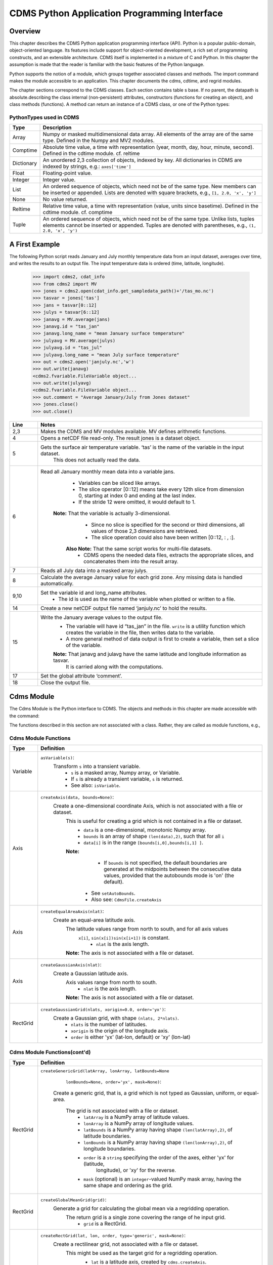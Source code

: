 ===============================================
 CDMS Python Application Programming Interface
===============================================

Overview
^^^^^^^^


.. highlight:: python
   :linenothreshold: 3

.. testsetup:: *

   import requests
   fnames = [ 'clt.nc', 'geos-sample', 'xieArkin-T42.nc', 'remap_grid_POP43.nc', 'remap_grid_T42.nc', 'rmp_POP43_to_T42_conserv.n', 'rmp_T42_to_POP43_conserv.nc', 'ta_ncep_87-6-88-4.nc', 'rmp_T42_to_C02562_conserv.nc' ]
   for file in fnames:
       url = 'https://cdat.llnl.gov/cdat/sample_data/'+file
       r = requests.get(url)
       open(file, 'wb').write(r.content)

.. testcleanup:: *

    import os
    fnames = [ 'clt.nc', 'geos-sample', 'xieArkin-T42.nc', 'remap_grid_POP43.nc', 'remap_grid_T42.nc', 'rmp_POP43_to_T42_conserv.n', 'rmp_T42_to_POP43_conserv.nc', 'ta_ncep_87-6-88-4.nc', 'rmp_T42_to_C02562_conserv.nc' ]
    for file in fnames:
       os.remove(file)


This chapter describes the CDMS Python application programming interface
(API). Python is a popular public-domain, object-oriented language. Its
features include support for object-oriented development, a rich set of
programming constructs, and an extensible architecture. CDMS itself is
implemented in a mixture of C and Python. In this chapter the assumption
is made that the reader is familiar with the basic features of the
Python language.

Python supports the notion of a module, which groups together associated
classes and methods. The import command makes the module accessible to
an application. This chapter documents the cdms, cdtime, and regrid
modules.

The chapter sections correspond to the CDMS classes. Each section
contains table
s base. If no parent, the datapath is absolute.describing
the class internal (non-persistent) attributes, constructors (functions
for creating an object), and class methods (functions). A method can
return an instance of a CDMS class, or one of the Python types:

PythonTypes used in CDMS
------------------------
.. csv-table:: 
   :header:  "Type", "Description"
   :widths:  10, 80
   :align:  left

   "Array",  "Numpy or masked multidimensional data array. All elements of the array are of the same type. Defined in the Numpy and MV2 modules."
   "Comptime", "Absolute time value, a time with representation (year, month, day, hour, minute, second). Defined in the cdtime module. cf. reltime" 
   "Dictionary","An unordered 2,3 collection of objects, indexed by key. All dictionaries in CDMS are indexed by strings, e.g.: ``axes['time']``"
   "Float", "Floating-point value."
   "Integer", "Integer value."
   "List", "An ordered sequence of objects, which need not be of the same type. New members can be inserted or appended. Lists are denoted with square brackets, e.g., ``[1, 2.0, 'x', 'y']``"
   "None", "No value returned."
   "Reltime", "Relative time value, a time with representation (value, units since basetime). Defined in the cdtime module. cf. comptime"
   "Tuple", "An ordered sequence of objects, which need not be of the same type. Unlike lists, tuples elements cannot be inserted or appended. Tuples are denoted with parentheses, e.g., ``(1, 2.0, 'x', 'y')``"

A First Example
^^^^^^^^^^^^^^^

The following Python script reads January and July monthly temperature
data from an input dataset, averages over time, and writes the results
to an output file. The input temperature data is ordered (time,
latitude, longitude).

..
   
   >>> import cdms2, cdat_info
   >>> from cdms2 import MV
   >>> jones = cdms2.open(cdat_info.get_sampledata_path()+'/tas_mo.nc')
   >>> tasvar = jones['tas']
   >>> jans = tasvar[0::12]
   >>> julys = tasvar[6::12]
   >>> janavg = MV.average(jans)
   >>> janavg.id = "tas_jan"
   >>> janavg.long_name = "mean January surface temperature"
   >>> julyavg = MV.average(julys)
   >>> julyavg.id = "tas_jul"
   >>> julyavg.long_name = "mean July surface temperature"
   >>> out = cdms2.open('janjuly.nc','w')
   >>> out.write(janavg)
   <cdms2.fvariable.FileVariable object...
   >>> out.write(julyavg)
   <cdms2.fvariable.FileVariable object...
   >>> out.comment = "Average January/July from Jones dataset"
   >>> jones.close()
   >>> out.close()


.. csv-table:: 
   :header:  "Line", "Notes"
   :widths:  10, 80

   "2,3", "Makes the CDMS and MV modules available. MV defines arithmetic functions."
   "4", "Opens a netCDF file read-only. The result jones is a dataset object."
   "5", "Gets the surface air temperature variable. ‘tas’ is the name of the variable in the input dataset.
        This does not actually read the data."
   "6", "Read all January monthly mean data into a variable jans. 
           * Variables can be sliced like arrays.
           * The slice operator [0::12] means take every 12th slice from dimension 0, starting at index 0
             and ending at the last index.
           * If the stride 12 were omitted, it would default to 1. 
         **Note:** That the variable is actually 3-dimensional. 
           * Since no slice is specified for the second or third dimensions, all values of those 2,3 dimensions are retrieved. 
           * The slice operation could also have been written [0::12, : , :].
          **Also Note:** That the same script works for multi-file datasets. 
           * CDMS opens the needed data files, extracts the appropriate slices, and concatenates them into the result array."
   "7", "Reads all July data into a masked array julys."
   "8", "Calculate the average January value for each grid zone. Any missing data is handled automatically."
   "9,10", "Set the variable id and long\_name attributes. 
           * The id is used as the name of the variable when plotted or written to a file."
   "14", "Create a new netCDF output file named ‘janjuly.nc’ to hold the results."
   "15", "Write the January average values to the output file.
           * The variable will have id “tas\_jan” in the file. ``write`` is a utility function which creates the variable in
             the file, then writes data to the variable. 
           * A more general method of data output is first to create a variable, then set a slice of the variable. 
           **Note:** That janavg and julavg have the same latitude and longitude information as tasvar.
                     It is carried along with the computations."
   "17", "Set the global attribute ‘comment’."
   "18", "Close the output file."




Cdms Module
^^^^^^^^^^^

The Cdms Module is the Python interface to CDMS. The objects and methods
in this chapter are made accessible with the command:

.. doctest::

   import cdms2


The functions described in this section are not associated with a class.
Rather, they are called as module functions, e.g.,

.. doctest::

    file = cdms2.open('sample.nc')



Cdms Module Functions
---------------------

.. csv-table::  
   :header:  "Type", "Definition"
   :widths:  10, 80
   :align: left


   "Variable", "``asVariable(s)``:
              Transform ``s`` into a transient variable.
                * ``s`` is a masked array, Numpy array, or Variable.
                * If ``s`` is already a transient variable, ``s`` is returned. 
                * See also: ``isVariable``."
   "Axis", "``createAxis(data, bounds=None)``:
            Create a one-dimensional coordinate Axis, which is not associated with a file or dataset. 
              This is useful for creating a grid which is not contained in a file or dataset.
                * ``data`` is a one-dimensional, monotonic Numpy array.
                * ``bounds`` is an array of shape ``(len(data),2)``, such that for all ``i``
                * ``data[i]`` is in the range ``[bounds[i,0],bounds[i,1] ]``.
              **Note:** 
                   - If ``bounds`` is not specified, the default boundaries are generated at
                     the midpoints between the consecutive data values, provided that the 
                     autobounds mode is 'on' (the default).
                  * See ``setAutoBounds``. 
                  * Also see: ``CdmsFile.createAxis``"
   "Axis", "``createEqualAreaAxis(nlat)``: 
            Create an equal-area latitude axis.  
              The latitude values range from north to south, and for all axis values
               ``x[i]``, ``sin(x[i])sin(x[i+1])`` is constant.
                 * ``nlat`` is the axis length. 
              **Note:** The axis is not associated with a file or dataset."
   "Axis", "``createGaussianAxis(nlat)``: 
            Create a Gaussian latitude axis. 
              Axis values range from north to south.
                 * ``nlat`` is the axis length.
              **Note:** The axis is not associated with a file or dataset."
   "RectGrid", "``createGaussianGrid(nlats, xorigin=0.0, order='yx')``:
              Create a Gaussian grid, with shape ``(nlats, 2*nlats)``. 
                 * ``nlats`` is the number of latitudes. 
                 * ``xorigin`` is the origin of the longitude axis. 
                 * ``order`` is either 'yx' (lat-lon, default) or 'xy' (lon-lat)"
  
           
Cdms Module Functions(cont'd)
-----------------------------

.. csv-table::  
   :header:  "Type", "Definition"
   :widths:  10, 80
   :align: left


   "RectGrid", "``createGenericGrid(latArray, lonArray, latBounds=None``
                ``lonBounds=None, order='yx', mask=None)``:  

           Create a generic grid, that is, a grid which is not typed as Gaussian, uniform,
           or equal-area. 
              The grid is not associated with a file or dataset. 
                 * ``latArray`` is a NumPy array of latitude values.
                 * ``lonArray`` is a NumPy array of longitude values. 
                 * ``latBounds`` is a NumPy array having shape ``(len(latArray),2)``, of latitude boundaries. 
                 * ``lonBounds`` is a NumPy array having shape ``(len(lonArray),2)``, of longitude boundaries. 
                 * ``order`` is a ``string`` specifying the order of the axes, either 'yx' for (latitude,
                    longitude), or 'xy' for the reverse.
                 * ``mask`` (optional) is an ``integer``-valued NumPy mask array, having the same shape and 
                   ordering as the grid."                 
   "RectGrid", "``createGlobalMeanGrid(grid)``:
             Generate a grid for calculating the global mean via a regridding operation. 
                The return grid is a single zone covering the range of he input grid. 
                 * ``grid`` is a RectGrid."
   "RectGrid", "``createRectGrid(lat, lon, order, type='generic', mask=None)``:
            Create a rectilinear grid, not associated with a file or dataset.
               This might be used as the target grid for a regridding operation. 
                 * ``lat`` is a latitude axis, created by ``cdms.createAxis``. 
                 * ``lon`` is a longitude axis, created by ``cdms.createAxis``. 
                 * ``order`` is a string with value 'yx' (the first grid dimension is latitude) or 'xy'
                   (the first grid dimension is longitude). 
                 * ``type`` is one of 'gaussian','uniform','equalarea',or 'generic'. 
                 **Note:** If specified, ``mask`` is a two-dimensional, logical Numpy array (all values
                   are zero or one) with the same shape as the grid."
   "RectGrid", "``createUniformGrid(startLat, nlat, deltaLat``,
                ``start-Lon, nlon, deltaLon, order='yx', mask=None)``
            Create a uniform rectilinear grid.  
               The grid is not associated with a file or dataset. 
               The grid boundaries are at the midpoints of the axis values. 
                  * ``startLat`` is the starting latitude value. 
                  * ``nlat`` is the number of latitudes. 
                  * If ``nlat`` is 1, the grid latitude boundaries will be ``startLat`` +/- ``deltaLat/2``.
                  * ``deltaLat`` is the increment between latitudes. 
                  * ``startLon`` is the starting longitude value.
                  * ``nlon`` is the number of longitudes. 
                  * If ``nlon`` is 1, the grid longitude boundaries will be ``startLon`` +/- ``deltaLon/2``.
                  * ``deltaLon`` is the increment between longitudes. 
                  * ``order`` is a string with value 'yx. (the first grid dimension is latitude) or .xy.
                    (the first grid dimension is longitude).
                  **Note:** If specified, ``mask`` is a two-dimensional, logical Numpy array (all values
                    are zero or one) with the same shape as the grid."

Cdms Module Functions(cont'd)
-----------------------------

.. csv-table::  
   :header:  "Type", "Definition"
   :widths:  10, 80
   :align: left

   "Axis", "``createUniformLatitudeAxis(startLat , nlat, deltaLat)``:
            Create a uniform latitude axis. 
               The axis boundaries are at the midpoints of the axis values. 
               The axis is designated as a circular latitude axis. 
                 * ``startLat`` is the starting latitude value.
                 * ``nlat`` is the number of latitudes.
                 * ``deltaLat`` is the increment between latitudes."
   "RectGrid","``createZonalGrid(grid)``:
            Create a zonal grid. 
               The output grid has the same latitude as the input grid, and a single longitude.
               This may be used to calculate zonal averages via a regridding operation. 
                 * ``grid`` is a RectGrid."
   "Axis", "``createUniformLongitudeAxis(startLon, nlon, delta-Lon)``: 
                Create a uniform longitude axis.
                   The axis boundaries are at the midpoints of the axis values. 
                   The axis is designated as a circular longitude axis. 
                     * ``startLon`` is the starting longitude value.
                     * ``nlon`` is the number of longitudes.
                     * ``deltaLon`` is the increment between longitudes."
   "Variable", "``createVariable(array, typecode=None, copy=0, savespace=0, mask=None, fill_value=None, grid=None, axes=None , attributes=None, id=None)``:"
   "Integer", "``getAutoBounds()``: 
              Get the current autobounds mode.
                 * Returns 0, 1, or 2.
                 * See ``setAutoBounds``."
   "Integer", "``isVariable(s)``: 
                     * Return ``1`` if ``s`` is a variable, ``0`` otherwise. 
                     * See also: ``asVariable``."
  
Cdms Module Functions(cont'd)
-----------------------------

.. csv-table::  
   :header:  "Type", "Definition"
   :widths:  10, 80
   :align: left

   "Dataset", "``open(url,mode='r')``: 
               Open or create a ``Dataset`` or ``CdmsFile``. 
                 * ``url`` is a Uniform Resource Locator, referring to a cdunif or XML file.
                 * If the URL has the extension '.xml' or '.cdml', a ``Dataset`` is returned, otherwise
                   a ``CdmsFile`` is returned. 
                 * If the URL protocol is 'http', the file must be a '.xml' or '.cdml' file, and the mode must be 'r'. 
                 * If the protocol is 'file' or is omitted, a local file or dataset is opened.
                 * ``mode`` is the open mode.  See `Open Modes <#table-open-modes>`__
                **Example:**
                       Open an existing dataset: ``f = cdms.open('sampleset.xml')``

                **Example:** 
                       Create a netCDF file: ``f = cdms.open('newfile.nc','w')``"
   "List", "``order2index (axes, orderstring)``:
                Find the index permutation of axes to match order. 
                   * Return a list of indices.
                   * ``axes`` is a list of axis objects. 
                   * ``orderstring`` is defined as in ``orderparse``."
   "List", "``orderparse(orderstring)``: 
              Parse an order string. 
                * Returns a list of axes specifiers.
                 ``orderstring`` consists of:
                  * Letters t, x, y, z meaning time, longitude, latitude, level
                  * Numbers 0-9 representing position in axes
                  * Dash (-) meaning insert the next available axis here.
                  * The ellipsis ... meaning fill these positions with any remaining axes.
                  * (name) meaning an axis whose id is name"
  
Cdms Module Functions(cont'd)
-----------------------------

.. csv-table::  
   :header:  "Type", "Definition"
   :widths:  10, 80
   :align: left


    "None", "``setAutoBounds(mode)``: 
             Set autobounds mode.
               In some circumstances CDMS can generate boundaries for 1-D axes and rectilinear grids, when
               the bounds are not explicitly defined.
               The autobounds mode determines how this is done:
                   * If ``mode`` is ``'grid'`` or ``2`` (the default), the ``getBounds`` method will automatically 
                     generate boundary information for an axis or grid if the axis is designated as a latitude or
                     longitude axis, and the boundaries are not explicitly defined. 
                   * If ``mode`` is ``'on'`` or ``1``, the ``getBounds`` method will automatically generate boundary
                     information for an axis or grid, if the boundaries are not explicitly defined.
                   * If ``mode`` is ``'off'`` or ``0``, and no boundary data is explicitly defined, the bounds will 
                     NOT be generated; the ``getBounds`` method will return ``None`` for the boundaries. 
                   **Note:** In versions of CDMS prior to V4.0, the default ``mode`` was ``'on'``."
   "None", "``setClassifyGrids(mode)``:
             Set the grid classification mode. 
             This affects how grid type is determined, for the purpose of generating grid boundaries.
                  * If ``mode`` is ``'on'`` (the default), grid type is determined by a grid classification method, 
                    regardless of the value of ``grid.get-Type()``.
                  * If ``mode`` is ``'off'``, the value of ``grid.getType()`` determines the grid type." 
   "None", "``writeScripGrid(path, grid, gridTitle=None)``:
             Write a grid to a SCRIP grid file. 
                * ``path`` is a string, the path of the SCRIP file to be created. 
                * ``grid`` is a CDMS grid object. It may be rectangular. ``gridTitle`` is a string ID for the grid."




Class Tags
----------
.. csv-table::  
   :header:  "Tag", "Class"
   :widths:  20, 20
   
   "‘axis’", "Axis"
   "‘database’", "Database"
   "‘dataset’", "Dataset, CdmsFile "
   "‘grid’", "RectGrid"
   "‘variable’", "Variable"
   "‘xlink’", "Xlink"


CdmsObj
^^^^^^^

A CdmsObj is the base class for all CDMS database objects. At the
application level, CdmsObj objects are never created and used directly.
Rather the subclasses of CdmsObj (Dataset, Variable, Axis, etc.) are the
basis of user application programming.

All objects derived from CdmsObj have a special attribute .attributes.
This is a Python dictionary, which contains all the external
(persistent) attributes associated with the object. This is in contrast
to the internal, non-persistent attributes of an object, which are
built-in and predefined. When a CDMS object is written to a file, the
external attributes are written, but not the internal attributes.

**Example**: Get a list of all external attributes of obj.

.. doctest::


Attributes Common to All CDMS Objects
-------------------------------------

.. csv-table:: 
   :header:  "Type", "Name", "Definition"
   :widths:  20, 20, 50

   "Dictionary", "attributes", "External attribute dictionary for this object."


Getting and Setting Attributes
------------------------------
.. csv-table::  
   :header:  "Type", "Definition"
   :widths:  20, 80

   "various", "``value = obj.attname``
            Get an internal or external attribute value.
              * If the attribute is external, it is read from the database.
              * If the attribute is not already in the database, it is created as an external attribute. 
              **Note:**  Internal attributes cannot be created, only referenced."
   "various", "``obj.attname = value``
            Set an internal or external attribute value. 
               * If the attribute is external, it is written to the database."




CoordinateAxis
^^^^^^^^^^^^^^

A CoordinateAxis is a variable that represents coordinate information.
It may be contained in a file or dataset, or may be transient
(memoryresident). Setting a slice of a file CoordinateAxis writes to the
file, and referencing a file CoordinateAxis slice reads data from the
file. Axis objects are also used to define the domain of a Variable.

CDMS defines several different types of CoordinateAxis objects. See `MV module <#id3>`_
documents methods that are common to all CoordinateAxis
types. See `HorizontalGrid <#id4>`_ specifies methods that are unique to 1D
Axis objects.

CoordinateAxis Types
--------------------

.. csv-table:: 
   :header:  "Type", "Definition"
   :widths:  20, 80

   "CoordinateAxis", "A variable that represents coordinate information. 
                 *  Has subtypes ``Axis2D`` and ``AuxAxis1D``."
   "Axis", "A one-dimensional coordinate axis whose values are strictly monotonic.
                 * Has subtypes ``DatasetAxis``, ``FileAxis``, and ``TransientAxis``. 
                 * May be an index axis, mapping a range of integers to the equivalent floating point value. 
                 * If a latitude or longitude axis, may be associated with a ``RectGrid``."
   "Axis2D", "A two-dimensional coordinate axis, typically a latitude or longitude axis related
                   to a ``CurvilinearGrid``. 
                 * Has subtypes ``DatasetAxis2D``, ``FileAxis2D``, and ``TransientAxis2D``."
   "AuxAxis1D", "A one-dimensional coordinate axis whose values need not be monotonic.
                 * Typically a latitude or longitude axis associated with a ``GenericGrid``.
                 * Has subtypes ``DatasetAuxAxis1D``, ``FileAuxAxis1D``, and ``TransientAuxAxis1D``. 
                 * An axis in a ``CdmsFile`` may be designated the unlimited axis, meaning that it can 
                   be extended in length after the initial definition. 
                 * There can be at most one unlimited axis associated with a ``CdmsFile``."

CoordinateAxis Internal Attributes
----------------------------------

.. csv-table:: 
   :header:  "Type", "Name", "Definition"
   :widths:  30, 20, 80

   "Dictionary", "``attributes``", "External attribute dictionary."
   "String", "``id``", "CoordinateAxis identifier."
   "Dataset", "``parent``", "The dataset which contains the variable."
   "Tuple", "``shape``", "The length of each axis."

Axis Constructors
-----------------

.. csv-table:: 
   :header:  "Constructor", "Description"
   :widths:  20, 80

   "``cdms.createAxis (data, bounds=None)``", "Create an axis which is not associated with a dataset or file. 
         * See `A First Example <#a-first-example>`_."
   "``Dataset.createAxis (name,ar)``", "Create an ``Axis`` in a ``Dataset``. (This function is not yet implemented.)"
   "``CdmsFile.createAxis (name,ar,unlimited=0)``", "Create an Axis in a ``CdmsFile``.
         * ``name`` is the string ``name`` of the ``Axis``. 
         * ``ar`` is a 1-D data array which defines the ``Axis`` values.
         * It may have the value ``None`` if an unlimited axis is being defined.
         * At most one ``Axis`` in a ``CdmsFile`` may be designated as being unlimited, meaning that it may 
           be extended in length. 
           To define an axis as unlimited, either:
             * A) set ``ar`` to ``None``, and leave ``unlimited`` undefined, or
             * B) set ``ar`` to the initial 1-D array, and set ``unlimited`` to ``cdms.Unlitmited``
                * ``cdms.createEqualAreaAxis(nlat)``
                * See `A First Example`_.
                * ``cdms.createGaussianAxis(nlat)``
                * See `A First Example`_.
                * ``cdms.createUniformLatitudeAxis(startlat, nlat, deltalat)``
                * See `A First Example`_.
                * ``cdms.createUniformLongitudeAxis(startlon, nlon, deltalon)``
                * See `A First Example`_ ."


CoordinateAxis Methods
----------------------

.. csv-table:: 
   :header:  "Type", "Method", "Definition"
   :widths:  15, 32, 80
   :align: left
 

   "Array", ``array = axis[i:j]``", "Read a slice of data from the external file or dataset.
            * Data is returned in the physical ordering defined in the dataset. 
            * See `Variable Slice Operators <#table-variable-slice-operators>`_ for a description of slice operators."
   "None", "``axis[i:j] = array``", "Write a slice of data to the external file. 
            * Dataset axes are read-only."
   "None", "``assignValue(array)``", "Set the entire value of the axis. 
            * ``array`` is a Numpy array, of the same dimensionality as the axis."
   "Axis", "``clone(copyData=1)``", "Return a copy of the axis, as a transient axis.
            * If copyData is 1 (the default) the data itself is copied."
   "None", "``designateLatitude (persistent=0)``", "Designate the axis to be a latitude axis.
            * If persistent is true, the external file or dataset (if any) is modified. 
            * By default, the designation is temporary."
   "None", "``designateLevel (persistent=0)``", "Designate the axis to be a vertical level axis.
            * If persistent is true, the external file or dataset (if any) is modified. 
            * By default, the designation is temporary."
   "None", "``designateLongitude (persistent=0, modulo=360.0)``", "Designate the axis to be a longitude axis. 
            * ``modulo`` is the modulus value.
            * Any given axis value ``x`` is treated as equivalent to ``x + modulus``.
            * If ``persistent`` is true, the external file or dataset (if any) is modified. 
            * By default, the designation is temporary."
   "None", "``designateTime (persistent=0, calendar = cdtime.MixedCalendar)``", "Designate the axis to be a time axis. 
            * If ``persistent`` is true, the external file or dataset (if any) is modified.
            * By default, the designation is temporary. 
            * ``calendar`` is defined as in ``getCalendar()``."


CoordinateAxis Methods(cont'd)
------------------------------

.. csv-table:: 
   :header:  "Type", "Method", "Definition"
   :widths:  15, 30, 80
   :align: left


   "Array", "``getBounds()``", "Get the associated boundary array. 
         The shape of the return array depends on the type of axis:
            * ``Axis``: ``(n,2)``
            * ``Axis2D``: ``(i,j,4)``
            * ``AuxAxis1D``: ``(ncell, nvert)`` where nvert is the maximum number of vertices of a cell.
         If the boundary array of a latitude or longitude 
            * ``Axis`` is not explicitly defined, and ``autoBounds`` mode                                                        is on, a default array is generated by calling ``genGenericBounds``. 
            * Otherwise if auto-Bounds mode is off, the return value is ``None``.
            * See ``setAutoBounds``."
   "Integer", "``getCalendar()``", "Returns the calendar associated with the ``(time)``\ axis.
          Possible return values, as defined in the ``cdtime`` module, are:
            * ``cdtime.GregorianCalendar``: the standard Gregorian calendar
            * ``cdtime.MixedCalendar``: mixed Julian/Gregorian calendar
            * ``cdtime.JulianCalendar``: years divisible by 4 are leap years
            * ``cdtime.NoLeapCalendar``: a year is 365 days
            * ``cdtime.Calendar360``: a year is 360 days
            * ``None``: no calendar can be identified
            **Note:**  If the axis is not a time axis, the global, file-related                                                  calendar is returned."
   "Array", "``getValue()``", "Get the entire axis vector."
   "Integer", "``isLatitude()``", "Returns true iff the axis is a latitude axis."
   "Integer", "``isLevel()``", "Returns true iff the axis is a level axis."
   "Integer", "``isLongitude()``", "Returns true iff the axis is a longitude axis."
   "Integer", "``isTime()``", "Returns true iff the axis is a time axis."
   "Integer", "``len(axis)``", "The length of the axis if one-dimensional.
            * If multidimensional, the length of the first dimension."
   "Integer", "``size()``", "The number of elements in the axis."
   "String", "``typecode()``", "The ``Numpy`` datatype identifier."

Axis Methods, Additional to CoordinateAxis
------------------------------------------

.. csv-table::  
   :header:  "Type", "Method", "Definition"
   :widths:  30, 42, 80
   :align: left


   "List of component times", "``asComponentTime (calendar=None)``", "``Array`` version of ``cdtime tocomp``. 
          * Returns a ``List`` of component times."
   "List of relative times", "``asRelativeTime()``", "``Array`` version of ``cdtime torel``.
          * Returns a ``List`` of relative times."
   "None", "``designate Circular( modulo, persistent=0)``", "Designate the axis to be circular. 
          * ``modulo`` is the modulus value.
          * Any given axis value ``x`` is treated as equivalent to ``x + modulus``.
          * If ``persistent`` is ``True``, the external file or dataset (if any) is modified.
          * By default, the designation is temporary."
   "Integer", "``isCircular()``", "Returns ``True`` if the axis has circular topology.
       An axis is defined as circular if:
          * ``axis.topology == 'circular'``, or
          * ``axis.topology`` is undefined, and the axis is a longitude. 
          * The default cycle for circular axes is 360.0"
   "Integer", "``isLinear()``", "Returns ``True`` if the axis has a linear representation."
   "Tuple", "``mapInterval (interval)``", "Same as ``mapIntervalExt``, but returns only the tuple
   ``(i,j)``, and ``wraparound`` is restricted to one cycle."

Axis Methods, Additional to CoordinateAxis(cont'd)
--------------------------------------------------

.. csv-table::  
   :header:  "Type", "Method", "Definition"
   :widths:  30, 42, 80
   :align: left

   "(i,j,k)", "``mapIntervalExt (interval)``", "Map a coordinate interval to an index
   ``interval``. ``interval`` is a tuple having one of the forms:
          * ``(x,y)``
          * ``(x,y,indicator)``
          * ``(x,y,indicator,cycle)``
          * ``None or ':'``
   Where ``x`` and ``y`` are coordinates indicating the
   interval ``[x,y]``, and:
          * ``indicator`` is a two or three-character string, where the first character is ``'c'`` if
            the interval is closed on the left, ``'o'`` if open, and the second character has the same 
            meaning for the right-hand point. If present, the third character specifies how the interval 
            should be intersected with the axis
          * ``'n'`` - select node values which are contained in the interval
          * ``'b'`` -select axis elements for which the corresponding cell boundary intersects the interval
          * ``'e'`` - same as n, but include an extra node on either side
          * ``'s'`` - select axis elements for which the cell boundary is a subset of the interval
          * The default indicator is ‘ccn’, that is, the interval is closed, and nodes in the interval are selected.
          * If ``cycle`` is specified, the axis is treated as circular with the given cycle value. 
          * By default, if ``axis.isCircular()`` is true, the axis is treated as circular with a default modulus of ``360.0``.
          * An interval of ``None`` or ``':'`` returns the full index interval of the axis.
          * The method returns the corresponding index interval as a 3tuple ``(i,j,k)``, where ``k`` is the integer stride,
            and ``[i.j)`` is the half-open index interval ``i <= k < j`` ``(i >= k > j if k < 0)``, or ``none`` if the 
            intersection is empty.
          * For an axis which is circular (``axis.topology == 'circular'``), ``[i,j)`` is interpreted as follows, where ``n = len(axis)``
          * If ``0 <= i < n`` and ``0 <= j <= n``, the interval does not wrap around the axis endpoint.
          * Otherwise the interval wraps around the axis endpoint.
          * See also: ``mapinterval``, ``variable.subregion()``"
   "transient axis", "``subaxis(i,j,k=1)``", "Create an axis associated with the integer range
   ``[i:j:k]``. 
          * The stride ``k`` can be positive or negative.
          * Wraparound is supported for longitude dimensions or those with a modulus attribute." 

Axis Slice Operators
--------------------

.. csv-table::  
   :header:  "Slice", "Definition"
   :widths:  50, 110

   "``[i]``", "The ``ith`` element, starting with index ``0``"
   "``[i:j]``", "The ``ith`` element through, but not including, element ``j``"
   "``[i:]``", "The ``ith`` element through and including the end"
   "``[:j]``", "The beginning element through, but not including, element ``j``"
   "``[:]``", "The entire array"
   "``[i:j:k]``", "Every ``kth`` element, starting at ``i``, through but not including ``j``"
   "``[-i]``", "The ``ith`` element from the end. ``-1`` is the last element.
     **Example:** a longitude axis has value
      * ``[0.0, 2.0, ..., 358.0]``
      *   of length ``180``
    Map the coordinate interval:    
           * ``-5.0 <= x < 5.0``  to index interval(s), with wraparound. the result index interval  
           * ``-2 <= n < 3`` wraps around, since     
           * ``-2 < 0``,  and has a stride of ``1`` 
           * This is equivalent to the two contiguous index intervals      
           *  ``2 <= n < 0`` and ``0 <= n < 3``"

Example 1
'''''''''''
::

    >>> axis.isCircular()
    >>> 1
    >>> axis.mapIntervalExt((-5.0,5.0,'co'))
    >>> (-2,3,1)



CdmsFile
^^^^^^^^
A ``CdmsFile`` is a physical file, accessible via the ``cdunif``
interface. netCDF files are accessible in read-write mode. All other
formats (DRS, HDF, GrADS/GRIB, POP, QL) are accessible read-only.

As of CDMS V3, the legacy cuDataset interface is also supported by
Cdms-Files. See “cu Module”.


CdmsFile Internal Attributes
----------------------------

.. csv-table::  
   :header:  "Type", "Name", "Definition"
   :widths:  30, 20, 80

   "Dictionary", "``attributes``", "Global, external file attributes"
   "Dictionary", "``axes``", "Axis objects contained in the file."
   "Dictionary", "``grids``", "Grids contained in the file."
   "String", "``id``", "File pathname."
   "Dictionary", "``variables``", "Variables contained in the file."

CdmsFile Constructors
---------------------

.. csv-table::  
   :header:  "Constructor", "Description"
   :widths:  50, 80
   :align: left

   "Constructor", "Description"
   "``fileobj = cdms.open(path, mode)``", "Open the file specified by path returning a CdmsFile object. 
         * ``path`` is the file pathname, a string. 
         * ``mode`` is the open mode indicator, as listed in `Open Modes <#table-open-modes>`_." 
   "``fileobj = cdms.createDataset(path)``", "Create the file specified by path, a string."

CdmsFile Methods
----------------

.. csv-table:: 
   :header:  "Type", "Method", "Definition"
   :widths:  35, 32, 80
   :align: left


   "Transient-Variable", "``fileobj(varname, selector)``", "Calling a ``CdmsFile`` object as a function reads the
   region of data specified by the ``selector``.
       The result is a transient variable, unless ``raw = 1`` is specified. 
       See `Selectors <#selectors>`_.
    **Example:** The following reads data for variable 'prc',
    year 1980:
              >>> f = cdms.open('test.nc')
              >>> x = f('prc', time=('1980-1','1981-1'))"
   "Variable, Axis, or Grid", "``fileobj['id']``", "Get the persistent variable, axis or grid object
    having the string identifier.
        This does not read the data for a variable.
    **Example:** The following gets the persistent variable
             >>> v, equivalent to
             >>> v = f.variables['prc']
             >>> f = cdms.open('sample.nc')
             >>> v = f['prc']
    **Example:** The following gets the axis named time, 
    equivalent to
             >>> t = f.axes['time']
             >>> t = f['time']"
   "None", "``close()``", "Close the file."
   "Axis", "``copyAxis(axis, newname=None)``", "Copy ``axis`` values and attributes to a new axis in the file. 
         The returned object is persistent: it can be used to
         write axis data to or read axis data from the file.
            * If an axis already exists in the file, having the same name and coordinate values, it is returned.  
            * It is an error if an axis of the same name exists, but with different coordinate values.
            * ``axis`` is the axis object to be copied. 
            * ``newname``, if specified, is the string identifier of the new axis object. 
            * If not specified, the identifier of the input axis is used."
  
CdmsFile Methods(cont'd)
------------------------

.. csv-table:: 
   :header:  "Type", "Method", "Definition"
   :widths:  35, 30, 80
   :align: left

   "Grid", "``copyGrid(grid, newname=None)``", "Copy grid values and attributes to a new grid in the file. 
          The returned grid is persistent.
            * If a grid already exists in the file, having the same name and axes, it is returned.
            * An error is raised if a grid of the same name exists, having different axes. 
            * ``grid`` is the grid object to be copied. 
            * ``newname``, if specified is the string identifier of the new grid object. 
            * If unspecified, the identifier of the input grid is used."
   "Axis", "``createAxis(id,ar, unlimited=0)``", "Create a new ``Axis``.  
         This is a persistent object which can be used to read
         or write axis data to the file.
            * ``id`` is an alphanumeric string identifier, containing no blanks.  
            * ``ar`` is the one-dimensional axis array.
            * Set ``unlimited`` to ``cdms.Unlimited`` to indicate that the axis is extensible."
   "RectGrid", "``createRectGrid (id,lat, lon,order,type='generic', mask=None)``", "Create a ``RectGrid``
   in the file.
         This is not a persistent object: the order, type, and mask are not written to the file. However,
         the grid may be used for regridding operations.  
            * ``lat`` is a latitude axis in the file.  
            * ``lon`` is a longitude axis in the file.  
            * ``order`` is a string with value ``'yx'`` (the latitude) or ``'xy'`` (the first grid dimension 
              is longitude). 
            * ``type`` is one of ``'gaussian'``,\ ``'unif orm'``,\ ``'equalarea'`` , or ``'generic'``.
            * If specified, ``mask`` is a two-dimensional, logical Numpy array (all values are zero or one) 
              with the same shape as the grid."
  
CdmsFile Methods(cont'd)
------------------------

.. csv-table:: 
   :header:  "Type", "Method", "Definition"
   :widths:  20, 35, 80
   :align: left

   "Variable", "``createVariable (Stringid,String datatype,Listaxes,fill_value=None)``", "Create a new Variable. 
         This is a persistent object which can be used to read 
         or write variable data to the file.
           * ``id`` is a String name which is unique with respect to all other objects in the file.
           * ``datatype`` is an ``MV2`` typecode, e.g., ``MV2.Float``, ``MV2.Int``. 
           * ``axes`` is a list of Axis and/or Grid objects. 
           * ``fill_value`` is the missing value (optional)."
   "Variable", "``createVariableCopy (var, newname=None)``", "Create a new ``Variable``, with the   same name, 
               axes, and attributes as the input variable.
        An error is raised if a variable of the same name exists
        in the file. 
           * ``var`` is the ``Variable`` to be copied. 
           * ``newname``, if specified is the name of the new variable. 
           * If unspecified, the returned variable has the same name as ``var``.
        **Note:** Unlike copyAxis, the actual data is not copied to the new variable."
   "CurveGrid or Generic-Grid", "``readScripGrid (self,whichGrid= 'destination',check-Grid=1)``", "Read a curvilinear or generic grid from a SCRIP netCDF file. 
         The file can be a SCRIP grid file or remapping file. 
           * If a mapping file, ``whichGrid`` chooses the grid to read, either ``'source'`` or ``'destination'``. 
           * If ``checkGrid`` is ``1`` (default), the grid cells are checked for convexity, and 'repaired' if necessary.  
           * Grid cells may appear to be nonconvex if they cross a ``0 / 2pi`` boundary. 
           * The repair consists of shifting the cell vertices to the same side modulo 360 degrees."
  
CdmsFile Methods(cont'd)
----------------

.. csv-table:: 
   :header:  "Type", "Method", "Definition"
   :widths:  30, 42, 80
   :align: left

   "None", "``sync()``", "Writes any pending changes to the file."
    "Variable", "``write(var,attributes=None,axes=None, extbounds=None,id=None,extend=None, fill_value=None, index=None, typecode=None)``","Write a variable or array to the file. 
         The return value is the associated file variable.
           * If the variable does not exist in the file, it is first defined and all attributes written, then the data is written. 
           * By default, the time dimension of the variable is defined as the unlimited dimension of the file.
           *  If the data is already defined, then data is extended or overwritten depending on the value of keywords ``extend`` and ``index``, and the unlimited dimension values associated with ``var``.
           * ``var`` is a Variable, masked array, or Numpy array.
           * ``attributes`` is the attribute dictionary for the variable. The default is ``var.attributes``.
           * ``axes`` is the list of file axes comprising the domain of the variable.  
           * The default is to copy ``var.getAxisList()``.
           * ``extbounds`` is the unlimited dimension bounds. Defaults to ``var.getAxis(0).getBounds()``.
           * ``id`` is the variable name in the file.  Default is ``var.id``.
           * ``extend = 1`` causes the first dimension to be unlimited: iteratively writeable.  
           * The default is ``None``, in which case the first dimension is extensible if it is ``time.Set`` to ``0`` to turn off this behaviour.
           * ``fill_value`` is the missing value flag.
           * ``index`` is the extended dimension index to write to. The default index is determined by lookup relative to the existing extended dimension.
           **Note:** Data can also be written by setting a slice of a file variable, and attributes can be written by setting an attribute of a file variable."

CDMS Datatypes
--------------

.. csv-table::  
   :header:  "CDMS Datatype", "Definition"
   :widths:  20, 30

    "CdChar", "character"
    "CdDouble", "double-precision floating-point"
    "CdFloat", "floating-point"
    "CdInt", "integer"
    "CdLong", "long integer"
    "CdShort", "short integer"


Database
^^^^^^^^
A Database is a collection of datasets and other CDMS objects. It
consists of a hierarchical collection of objects, with the database
being at the root, or top of the hierarchy. A database is used to:

-  search for metadata
-  access data
-  provide authentication and access control for data and metadata

The figure below illustrates several important points:

-  Each object in the database has a relative name of the form tag=id.
   The id of an object is unique with respect to all objects contained
   in the parent.

-  The name of the object consists of its relative name followed by the
   relative name(s) of its antecedent objects, up to and including the
   database name. In the figure below, one of the variables has name
   ``"variable=ua,dataset=ncep_reanalysis_mo,database=CDMS"``.

-  Subordinate objects are thought of as being contained in the parent.
   In this example, the database ‘CDMS’ contains two datasets, each of
   which contain several variables.

%|Diagram 1|

Figure 1


Overview
--------------

To access a database:

#. Open a connection. 
   The connect method opens a database connection. 
   Connect takes a database URI and returns a database object:
   ``db=cdms.connect("ldap://dbhost.llnl.gov/database=CDMS,ou=PCMDI,o=LLNL,c=US")``

#. Search the database, locating one or more datasets, variables, and/or
   other objects.

   The database searchFilter method searches the database. A single
   database connection may be used for an arbitrary number of searches.

   **Example**: Find all observed datasets

   ``result = db.searchFilter(category="observed",tag="dataset")``

   Searches can be restricted to a subhierarchy of the database.

   **Example:** Search just the dataset ``'ncep_reanalysis_mo'``:

   ``result = db.searchFilter(relbase="dataset=ncep_reanalysis")``

#. Refine the search results if necessary. The result of a search can be
   narrowed with the searchPredicate method.
#. Process the results. A search result consists of a sequence of
   entries. Each entry has a name, the name of the CDMS object, and an
   attribute dictionary, consisting of the attributes located by the
   search:

   `` for entry in result:   print entry.name, entry.attributes``

#. Access the data. The CDMS object associated with an entry is obtained
   from the getObject method:

   ``obj = entry.getObject()``

   If the id of a dataset is known, the dataset can be opened directly
   with the open method:

   ``dset = db.open("ncep_reanalysis_mo")``

#. Close the database connection:

   ``db.close()``

Database Internal Attributes
----------------------------


.. csv-table::  
   :header:  "Type", "Name", "Summary"
   :widths:  30, 20, 80

    "Dictionary", "``attributes``", "Database attribute dictionary"
    "LDAP", "``db``", "(LDAP only) LDAP database object"
    "String", "``netloc``", "Hostname, for server-based databases"
    "String", "``path``", "path name"
    "String", "``uri``", "Uniform Resource Identifier"


Database Constructors
---------------------

.. csv-table::  
   :header:  "Constructor", "Description"
   :widths:  30, 80
   :align: left


    "``db = cdms.connect(uri=None, user='', password='')``", "Connect to the database. 
       * ``uri`` is the Universal Resource Indentifier of the database. 
       * The form of the URI depends on the implementation of the database.
       * For a Lightweight Directory Access Protocol (LDAP) database, the form is: ``ldap://host[:port]/dbname``.
       For example, if the database is located on host dbhost.llnl.gov, and is
       named ``'database=CDMS,ou=PCMDI,o=LLNL,c=US'``, the URI is: 
          * ``ldap://dbhost.llnl.gov/database=CDMS,ou=PCMDI,o=LLNL,c=US``.
          * If unspecified, the URI defaults to the value of environment variable CDMSROOT. 
          * ``user`` is the user ID. If unspecified, an anonymous connection is made. 
          * ``password`` is the user password. 
          **Note:** A password is not required for an anonymous connection"

Database Methods
----------------

.. csv-table::  
   :header:  "Type", "Method", "Definition"
   :widths:  20, 32, 90

    "None", "``close()``", "Close a database"
    "List", "``listDatasets()``", "Return a list of the dataset IDs in this database. A dataset ID can be passed to the ``open`` command."
    "Dataset", "``open(dsetid, mode='r')``", "Open a dataset.
          * ``dsetid`` is the string dataset identifier
          * ``mode`` is the open mode, 'r' - read-only, 'r+' - read-write, 'w' - create.
          * ``openDataset`` is a synonym for ``open``."
    "SearchResult","``searchFilter (filter=None, tag=None, relbase=None, scope=Subtree, attnames=None, timeout=None)``","Search a CDMS database.
          * ``filter`` is the string search filter.
          *  Simple filters have the form 'tag = value'. 
          * Simple filters can be combined using logical operators '&', '\|', '!' in prefix notation.
        **Example:**
          * The filter ``'(&(objec)(id=cli))'`` finds all variables named 'cli'.
          * A formal definition of search filters is provided in the following section.
          * ``tag`` restricts the search to objects with that tag ('dataset' | 'variable' | 'database' | 'axis' | 'grid').
          * ``relbase`` is the relative name of the base object of the search. The search is restricted to the base object and all objects 
          below it in the hierarchy.
        **Example:**      
          To search only dataset 'ncep_reanalysis_mo', specify:
            * ``relbase='dataset=ncep_reanalysis_mo'``
            o search only variable 'ua' in 'ncep_reanalysis_mo', use:
            * ``relbase='variable=ua, dataset=ncep_reanalysis_mo'``
            If no base is specified, the entire database is searched.
            See the ``scope`` argument also.
            * ``scope`` is the search scope (**Subtree** | **Onelevel** | **Base**).
            *  **Subtree** searches the base object and its descendants.
            *  **Onelevel** searches the base object and its immediate descendants.
            *  **Base** searches the base object alone.
            * The default is **Subtree**.
            * ``attnames``: list of attribute names.  Restricts the attributes returned.
            *  If ``None``, all attributes are returned. 
            * Attributes 'id' and 'objectclass' are always included in the list.
            * ``timeout``: integer number of seconds before timeout. The default is no timeout."


Searching a Database
--------------------------

.. csv-table::  
   :header:  "Type", "Name", "Summary"
   :widths:  30, 20, 80

    "Dictionary", "``attributes``", "Database attribute dictionary"
    "LDAP", "``db``", "(LDAP only) LDAP database object"
    "String", "``netloc``", "Hostname, for server-based databases"
    "String", "``path``", "path name"
    "String", "``uri``", "Uniform Resource Identifier"

:: 

  (id = ncep*)
  (project = AMIP2)

**Note:**  Simple filters can be combined with the logical operators '&', '|', '!'. For example,

     * ``mode``, is the open mode, 'r' - read-only, 'r+' - read-write, 'w' - create.

(&(id = bmrc*)(project = AMIP2))


     * To search only dataset 'ncep_reanalysis_mo', specify:
     * ``relbase='dataset=ncep_reanalysis_mo'``
     * To search only variable 'ua' in 'ncep_reanalysis_mo', use:
     * ``relbase='variable=ua, dataset=ncep_reanalysis_mo'``
     If no base is specified, the entire database is searched. See the ``scope`` argument also.

     * ``scope`` is the search scope (**Subtree** | **Onelevel** | **Base**).
     *  **Subtree** searches the base object and its descendants.
     *  **Onelevel** searches the base object and its immediate descendants.
     *  **Base**\ searches the base object alone.
     * The default is **Subtree**.
     * ``attnames``: list of attribute names.  Restricts the attributes returned. If ``None``, all attributes are returned. Attributes 'id' and 'objectclass' are always included in the list.
     * ``timeout``: integer number of seconds before timeout. The default is no timeout."


::

    >>> (&(id = bmrc*)(project = AMIP2))


Matches all objects with id starting with bmrc, and a project attribute
with value ‘AMIP2’.

Formally, search filters are strings defined as follows:

::


Attribute names are defined in the chapter on “Climate Data Markup
Language (CDML)”. In addition, some special attributes are
defined for convenience:

-  ``category`` is either “experimental” or “observed”
-  ``parentid`` is the ID of the parent dataset
-  ``project`` is a project identifier, e.g., “AMIP2”
-  ``objectclass`` is the list of tags associated with the object.

The set of objects searched is called the search scope. The top object
in the hierarchy is the base object. By default, all objects in the
database are searched, that is, the database is the base object. If the
database is very large, this may result in an unnecessarily slow or
inefficient search. To remedy this the search scope can be limited in
several ways:

-  The base object can be changed.
-  The scope can be limited to the base object and one level below, or
   to just the base object.
-  The search can be restricted to objects of a given class (dataset,
   variable, etc.)
-  The search can be restricted to return only a subset of the object
   attributes
-  The search can be restricted to the result of a previous search.
-  A search result is accessed sequentially within a for loop:

::

    >>> result = db.searchFilter('(&(category=obs*)(id=ncep*))')
    >>> for entry in result:
    >>>    print entry.name

Search results can be narrowed using ``searchPredicate``. In the
following example, the result of one search is itself searched for all
variables defined on a 94x192 grid:

::

    >>> result = db.searchFilter('parentid=ncep*',tag="variable")
    >>> len(result)
    65
    >>> result2 = result.searchPredicate(lambda x: 
    >>> 
    x.getGrid().shape==(94,192))
    >>> len(result2)
    3
    >>> for entry in result2: print entry.name
    variable=rluscs,dataset=ncep_reanalysis_mo,database=CDMS,ou=PCMDI,
    >>> 
          o=LLNL, c=US
    variable=rlds,dataset=ncep_reanalysis_mo,database=CDMS,ou=PCMDI,
    >>> 
          o=LLNL, c=US
    variable=rlus,dataset=ncep_reanalysis_mo,database=CDMS,ou=PCMDI,
    >>> 
          o=LLNL, c=US



SearchResult Methods
--------------------

.. csv-table::  
   :header:  "Type", "Method", "Definition"
   :widths:  20, 30, 80

    "ResultEntry", "``[i]``", "Return the i-th search result. Results can also be returned in a for loop: ``for entry in db.searchResult(tag='dataset'):``"
    "Integer", "``len()``", "Number of entries in the result."
    "SearchResult", "``searchPredicate (predicate, tag=None)``", "Refine a search result, with a predicate search. 
        * ``predicate`` is a function which takes a single CDMS object and returns true (1) if the object satisfies the predicate, 0 if not. 
        * ``tag`` restricts the search to objects of the class denoted by the tag.
        **Note:**: In the current implementation, ``searchPredicate`` is much less efficient than ``searchFilter``. For best performance, use ``searchFilter`` to narrow the scope of the search, then use ``searchPredicate`` for more general searches."

A search result is a sequence of result entries. Each entry has a string
name, the name of the object in the database hierarchy, and an attribute
dictionary. An entry corresponds to an object found by the search, but
differs from the object, in that only the attributes requested are
associated with the entry. In general, there will be much more
information defined for the associated CDMS object, which is retrieved
with the ``getObject`` method.


ResultEntry Attributes
----------------------

.. csv-table::  
   :header:  "Type", "Method", "Definition"
   :widths:  20, 30, 80

    "String", "``name``", "The name of this entry in the database."
    "Dictionary", "``attributes``", "The attributes returned from the search. ``attributes[key]`` is a list of all string values associated with the key"


ResultEntry Methods
-------------------

.. csv-table::  
   :header:  "Type", "Method", "Definition"
   :widths:  20, 30, 80

    "CdmsObj", "``getObject()``", "Return the CDMS object associated with this entry.
        **Note:** For many search applications it is unnecessary to access the associated CDMS object. For best performance this function should be used only when necessary, for example, to retrieve data associated with a variable."
    "CdmsObj", "``getObject()``", "Return the CDMS object associated with this entry.
        **Note:** For many search applications it is unnecessary to access the associated CDMS object. For best performance this function should be used only when necessary, for example, to retrieve data associated with a variable."

Accessing Data
--------------------

To access data via CDMS:

#. Locate the dataset ID. This may involve searching the metadata.
#. Open the dataset, using the open method.
#. Reference the portion of the variable to be read.

In the next example, a portion of variable ‘ua’ is read from dataset
‘ncep_reanalysis_mo’:

::

    >>> dset = db.open('ncep_reanalysis_mo')
    >>> ua = dset.variables['ua']
    >>> data = ua[0,0]


Examples of Database Searches
-----------------------------------

In the following examples, db is the database opened with:

::

    >>> db = cdms.connect()

This defaults to the database defined in environment variable
``CDMSROOT``.

**Example:** List all variables in dataset ‘ncep\_reanalysis\_mo’:

::

    >>> for entry in db.searchFilter(filter = "parentid=ncep_reanalysis_mo", tag = "variable"):
    >>>    print entry.name


**Example:** Find all axes with bounds defined:



**Example:** Locate all GDT datasets:

::

    >>> for entry in db.searchFilter(filter="Conventions=GDT*",tag="dataset"):
    >>>    print entry.name

**Example:** Find all variables with missing time values, in observed datasets:

   >>> for entry in db.searchFilter(filter = "(&(project=CMIP2)(id=hfss))", tag = "variable"):
   >>>    print entry.getObject().parent.id

**Example:** Find all observed variables on 73x144 grids:


**Example:** Find all CMIP2 datasets having a variable with id “hfss”:

::

   >>> print len(db.searchFilter(tag="database")),"database"
   >>> print len(db.searchFilter(tag="dataset")),"datasets"
   >>> print len(db.searchFilter(tag="variable")),"variables"
   >>> print len(db.searchFilter(tag="axis")),"axes"

**Example:** Find all observed variables on 73x144 grids:

::

    "Dictionary", "``attributes``", "Dataset external attributes."
    "Dictionary", "``axes``", "Axes contained in the dataset."
    "String", "``datapath``", "Path of data files, relative to the parent database. If no parent, the datapath is absolute."
    "Dictionary", "``grids``", "Grids contained in the dataset."
    "String", "``mode``", "Open mode."
    "Database", "``parent``", "Database which contains this dataset. If the dataset is not part of a database, the value is ``None``."
    "String", "``uri``", "Uniform Resource Identifier of this dataset."
    "Dictionary", "``variables``", "Variables contained in the dataset."
    "Dictionary", "``xlinks``", "External links contained in the dataset."

**Example:** Find all observed variables with more than 1000 timepoints:

::

   "‘r’", "read-only"
   "‘r+’", "read-write"
   "‘a’", "read-write. Open the file if it exists, otherwise create a new file"
   "‘w’", "Create a new file, read-write"

**Example:** Find the total number of each type of object in the database:

::
   >>> f = cdms.open('test.  xml')
   >>> x = f('prc', time=('1980-1','1981-1'))"

    "Variable, Axis, or Grid", "``datasetobj['id']``", "The square bracket operator applied to a dataset gets the persistent variable, axis or grid object having the string identifier. This does not read the data for a variable. Returns ``None`` if not found.


Dataset
^^^^^^^
A Dataset is a virtual file. It consists of a metafile, in CDML/XML
representation, and one or more data files.

As of CDMS V3, the legacy cuDataset interface is supported by Datasets.
See “cu Module".


Dataset Internal Attributes
---------------------------

.. csv-table:: 
   :header:  "Type", "Name", "Description"
   :widths:  20, 30, 80

    "Dictionary", "``attributes``", "Dataset external attributes."
    "Dictionary", "``axes``", "Axes contained in the dataset."
    "String", "``datapath``", "Path of data files, relative to the parent database. If no parent, the datapath is absolute."
    "Dictionary", "``grids``", "Grids contained in the dataset."
    "String", "``mode``", "Open mode."
    "Database", "``parent``", "Database which contains this dataset. If the dataset is not part of a database, the value is ``None``."
    "String", "``uri``", "Uniform Resource Identifier of this dataset."
    "Dictionary", "``variables``", "Variables contained in the dataset."
    "Dictionary", "``xlinks``", "External links contained in the dataset."

Dataset Constructors
--------------------

.. csv-table::  
   :header:  "Constructor", "Description"
   :widths:  50, 80
   :align: left

    "``datasetobj = cdms.open(String uri, String mode='r')``", "Open the dataset specified by the Universal Resource Indicator, a CDML file. Returns a Dataset object. mode is one of the indicators listed in `Open Modes <#table-open-modes>`__ . ``openDataset`` is a synonym for ``open``"


Open Modes
----------

.. csv-table:: 
   :header:  "Mode", "Definition"
   :widths:  50, 70
   :align: left

   "‘r’", "read-only"
   "‘r+’", "read-write"
   "‘a’", "read-write. Open the file if it exists, otherwise create a new file"
   "‘w’", "Create a new file, read-write"


Dataset Methods
---------------

.. csv-table::  
   :header:  "Type", "Definition", "Description"
   :widths:  30, 42, 80

    "Transient-Variable", "``datasetobj(varname, selector)``", "Calling a Dataset object as a function
     reads the region of data defined by the selector. The result is a transient variable, unless
     ``raw = 1`` is specified. See 'Selectors'.
        **Example:** The following reads data for variable
        'prc', year 1980:
          >>> f = cdms.open('test.  xml')
          >>> x = f('prc', time=('1980-1','1981-1'))"
    "Variable, Axis, or Grid", "``datasetobj['id']``", "The square bracket operator applied to a dataset gets
    the persistent variable, axis or grid object having the string identifier. This does not read the data for
    a variable. Returns ``None`` if not found.
        **Example:**
           >>> f = cdms.open('sampl e.xml')
           >>> v = f['prc']
           * gets the persistent variable v, equivalent to ``v =f.variab les['prc']``.
       
        **Example:**
           >>> t = f['time'] gets the axis named 'time', equivalent to 
           >>> t = f.axes['time']"
    "None", "``close()``", "Close the dataset."
    "RectGrid", "``createRectGrid(id, lat, lon,order, type='generic', mask=None)``", "Create a RectGrid in the dataset. 
    This is not a persistent object: the order, type, and mask are not written to the dataset. However, the grid may
    be used for regridding operations.
           * ``lat`` is a latitude axis in the dataset.
           * ``lon`` is a longitude axis in the dataset.
           * ``order`` is a string with value 'yx' (the first grid dimension is latitude) or 'xy' (the first grid dimension is longitude).
           * ``type`` is one of 'gaussian','uniform','eq ualarea',or 'generic'
           * If specified, ``mask`` is a two-dimensional, logical Numpy array (all values are zero or one) with the same shape as the grid."
   
Dataset Methods(Cont'd)
-----------------------

.. csv-table::  
   :header:  "Type", "Definition", "Description"
   :widths:  30, 42, 80



    "Axis", "``getAxis(id)``", "Get an axis object from the file or dataset.
           * ``id`` is the string axis identifier."
    "Grid", "``getGrid(id)``", "Get a grid object from a file or dataset.
           * ``id`` is the string grid identifier."
    "List", "``getPaths()``", "Get a sorted list of pathnames of datafiles which comprise the dataset. This does not include the XML metafile path, which is stored in the .uri attribute."
    "Variable", "``getVariable(id)``", "Get a variable object from a file or dataset.
           * ``id`` is the string variable identifier."
    "CurveGrid or GenericGrid", "``readScripGrid(self, whichGrid=' destination', check-orGeneric -Grid=1)``", "Read a curvilinear orgeneric grid from a SCRIP dataset.
           * The dataset can be a SCRIP grid file or remappingfile.
           * If a mapping file, ``whichGrid`` chooses the grid to read, either ``'source'`` or ``'destination'``.
           * If ``checkGrid`` is 1 (default), the grid cells are checked for convexity, and 'repaired' if necessary.  Grid cells may appear to be nonconvex if they cross a ``0 / 2pi`` boundary. The repair consists of shifting the cell vertices to the same side modulo 360 degrees."
    "None", "``sync()``", "Write any pending changes to the dataset."


MV Module
^^^^^^^^^

The fundamental CDMS data object is the variable. A variable is
comprised of:

-  a masked data array, as defined in the NumPy MV2 module.
-  a domain: an ordered list of axes and/or grids.
-  an attribute dictionary.

The MV module is a work-alike replacement for the MV2 module, that
carries along the domain and attribute information where appropriate. MV
provides the same set of functions as MV2. However, MV functions generate
transient variables as results. Often this simplifies scripts that
perform computation. MV2 is part of the Python Numpy package,
documented at http://www.numpy.org.

MV can be imported with the command:

::

    >>> import MV

The command

::

    >>> from MV import *


Allows use of MV commands without any prefix.


Table `Variable Constructors in module MV <#table-variable-constructors-in-module-mv>`_,  lists the constructors in MV. All functions return
a transient variable. In most cases the keywords axes, attributes, and
id are available. axes is a list of axis objects which specifies the
domain of the variable. attributes is a dictionary. id is a special
attribute string that serves as the identifier of the variable, and
should not contain blanks or non-printing characters. It is used when
the variable is plotted or written to a file. Since the id is just an
attribute, it can also be set like any attribute:

::

    >>> var.id = 'temperature'

For completeness MV provides access to all the MV2 functions. The
functions not listed in the following tables are identical to the
corresponding MV2 function: ``allclose``, ``allequal``,
``common_fill_value``, ``compress``, ``create_mask``, ``dot``, ``e``,
``fill_value``, ``filled``, ``get_print_limit``, ``getmask``,
``getmaskarray``, ``identity``, ``indices``, ``innerproduct``, ``isMV2``,
``isMaskedArray``, ``is_mask``, ``isarray``, ``make_mask``,
``make_mask_none``, ``mask_or``, ``masked``, ``pi``, ``put``,
``putmask``, ``rank``, ``ravel``, ``set_fill_value``,
``set_print_limit``, ``shape``, ``size``. See the documentation at
http://numpy.sourceforge.net for a description of these functions.

  

Variable  Constructors in Module MV
-----------------------------------

.. csv-table:: 
   :header:  "Constructor", "Description"
   :widths:  50, 80
   :align: left

    "``arrayrange(start, stop=None, step=1, typecode=None, axis=None, attributes=None, id=None)``", "Just like ``MV2.arange()`` except it returns a variable whose type can be specfied by the keyword argument typecode. The axis, attribute dictionary, and string identifier of the result variable may be specified. **Synonym:** ``arange``"
    "``masked_array(a, mask=None, fill_value=None, axes=None, attributes=None, id=None)``", "Same as MV2.masked_array but creates a variable instead. If no axes are specified, the result has default axes, otherwise axes is a list of axis objects matching a.shape."
    "``masked_object(data,value, copy=1,savespace=0,axes=None, attributes=None, id=None)``", "Create variable masked where exactly data equal to value. Create the variable with the given list of axis objects, attribute dictionary, and string id."
    "``masked_values(data,value, rtol=1e-05, atol=1e-08, copy=1, savespace=0, axes=None, attributes=None, id=None)``", "Constructs a variable with the given list of axes and attribute dictionary, whose mask is set at those places where ``abs(data - value) > atol + rtol * abs(data)``. This is a careful way of saying that those elements of the data that have value = value (to within a tolerance) are to be treated as invalid. If data is not of a floating point type, calls masked_object instead."
    "``ones(shape, typecode='l',savespace=0,axes=none, attributes=none, id=none)``", "Return an array of all ones of the given length or shape."
    "``reshape(a,newshape, axes=none, attributes=none, id=none)``", "Copy of a with a new shape."
    "``resize(a,newshape, axes=none, attributes=none, id=none)``", "Return a new array with the specified shape. the original arrays total size can be any size."
    "``zeros(shape,typecode='l',savespace=0, axes=none, attributes=none, id=none)``", "An array of all zeros of the given length or shape"



The following table describes the MV non-constructor functions. with the
exception of argsort, all functions return a transient variable.


MV Functions
------------
.. csv-table::   
   :header:  "Function", "Description"
   :widths:  50,  80
   :align: left

    "``argsort(x, axis=-1, fill_value=None)``", "Return a Numpy array of indices for sorting along a given axis."
    "``asarray(data, typecode=None)``", "Same as ``cdms.createVariable``
     ``(data, typecode, copy=0)``.
        * This is a short way of ensuring that something is an instance of a variable of a given type before proceeding, as in ``data = asarray(data)``.
        *  Also see the variable ``astype()`` function."
    "``average(a, axis=0, weights=None)``", "Computes the average value of the non-masked elements of
    x along the selected axis.
        * If weights is given, it must match the size and shape of x, and the value returned is: ``sum(a*weights)/sum(weights)``
        * In computing these sums, elements that correspond to those that are masked in x or weights are ignored."
    "``choose(condition, t)``", "Has a result shaped like array condition. 
        * ``t`` must be a tuple of two arrays ``t1`` and ``t2``. 
        * Each element of the result is the corresponding element of ``t1``\ where ``condition`` is true, and the corresponding element of ``t2`` where ``condition`` is false. 
        * The result is masked where ``condition`` is masked or where the selected element is masked."
    "``concatenate(arrays, axis=0, axisid=None, axisattributes=None)``", "Concatenate the arrays along the given axis. Give the extended axis the id and attributes provided - by default, those of the first array."
    "``count(a, axis=None)``", "Count of the non-masked elements in ``a``, or along a certain axis."
    "``isMaskedVariable(x)``", "Return true if ``x`` is an instance of a variable."
    "``masked_equal(x, value)``", "``x`` masked where ``x`` equals the scalar value. For floating point values consider ``masked_values(x, value)`` instead."
    "``masked_greater(x, value)``", "``x`` masked where ``x > value``"
    "``masked_greater_equal(x, value)``", "``x`` masked where ``x >= value``"
    "``masked_less(x, value)``", "``x`` masked where ``x &lt; value``"
    "``masked_less_equal(x, value)``", "``x`` masked where ``x &le; value``"
    "``masked_not_equal(x, value)``", "``x`` masked where ``x != value``"
    "``masked_outside(x, v1, v2)``", "``x`` with mask of all values of ``x`` that are outside ``[v1,v2]``"
    "``masked_where(condition, x, copy=1)``", "Return ``x`` as a variable masked where condition is true.
       * Also masked where ``x`` or ``condition`` masked. 
       * ``condition`` is a masked array having the same shape as ``x``."
  
MV Functions(cont'd)
--------------------
.. csv-table::   
   :header:  "Function", "Description"
   :widths:  50,  80
   :align: left


    "``maximum(a, b=None)``", "Compute the maximum valid values of ``x`` if ``y`` is ``None``; with two arguments, return the element-wise larger of valid values, and mask the result where either ``x`` or ``y`` is masked."
    "``minimum(a, b=None)``", "Compute the minimum valid values of ``x`` if ``y`` is None; with two arguments, return the element-wise smaller of valid values, and mask the result where either ``x`` or ``y`` is masked."
    "``outerproduct(a, b)``", "Return a variable such that ``result[i, j] = a[i] * b[j]``. The result will be masked where ``a[i]`` or ``b[j]`` is masked."
    "``power(a, b)``", "``a**b``"
    "``product(a, axis=0, fill_value=1)``", "Product of elements along axis using ``fill_value`` for missing elements."
    "``repeat(ar, repeats, axis=0)``", "Return ``ar`` repeated ``repeats`` times along ``axis``. ``repeats`` is a sequence of length ``ar.shape[axis]`` telling how many times to repeat each element."
    "``set_default_fill_value (value_type, value)``", "Set the default fill value for ``value_type`` to ``value``. 
       * ``value_type`` is a string: ‘real’,’complex’,’character’,’integer’,or ‘object’.
       * ``value`` should be a scalar or single-element array."
    "``sort(ar, axis=-1)``", "Sort array ``ar`` elementwise along the specified axis. The corresponding axis in the result has dummy values."
    "``sum(a, axis=0, fill_value=0)``", "Sum of elements along a certain axis using ``fill_value`` for missing."
    "``take(a, indices, axis=0)``", "Return a selection of items from ``a``. See the documentation in the Numpy manual."
    "``transpose(ar, axes=None)``", "Perform a reordering of the axes of array ar depending on the tuple of indices axes; the default is to reverse the order of the axes."
    "``where(condition, x, y)``", "``x`` where ``condition`` is true, ``y`` otherwise"


HorizontalGrid
^^^^^^^^^^^^^^

A HorizontalGrid represents a latitude-longitude coordinate system. In
addition, it optionally describes how lat-lon space is partitioned into
cells. Specifically, a HorizontalGrid:

-  Consists of a latitude and longitude coordinate axis.
-  May have associated boundary arrays describing the grid cell
   boundaries,
-  May optionally have an associated logical mask.

CDMS supports several types of HorizontalGrids:


Grids
-----

.. csv-table:: 
   :header:  "Grid Type", "Definition"
   :widths:  50,  80
   :align: left

    "RectGrid", "Associated latitude an longitude are 1-D axes, with strictly monotonic values."
    "GenericGrid", "Latitude and longitude are 1-D auxiliary coordinate axis (AuxAxis1D)"


HorizontalGrid Internal Attribute
---------------------------------

.. csv-table::  
   :header:  "Type", "Name", "Definition"
   :widths:  30, 30,  100
   :align: left

    "Dictionary","``attributes``", "External attribute dictionary."
    "String", "``id``", "The grid identifier."
    "Dataset or CdmsFile", "``parent``", "The dataset or file which contains the grid."
    "Tuple", "``shape``", "The shape of the grid, a 2-tuple"

     

RectGrid Constructors
---------------------

.. csv-table:: 
   :header:  "Constructor", "Description"
   :widths:  30, 80
   :align: left


    "``cdms.createRectGrid(lat, lon, order, type='generic', mask=None)``", "Create a grid not associated with a file or dataset. See `A First Example`_" 
    "``CdmsFile.createRectGrid(id, lat, lon, order, type='generic', mask=None)``", "Create a grid associated with a file. See `CdmsFile Constructors <#table-cdmsfile-constructors>`_"
    "``Dataset.createRectGrid(id, lat, lon, order, type='generic', mask=None)``", "Create a grid associated with a dataset. See `Dataset Constructors <#table-dataset-constructors>`_ " 
    "``cdms.createGaussianGrid (nlats, xorigin=0.0, order='yx')``", "See `A First Example`_"
    "``cdms.createGenericGrid (latArray, lonArray, latBounds=None, lonBounds=None, order='yx', mask=None)``", "See `A First Example`_"
    "``cdms.createGlobalMeanGrid (grid)``", "See `A First Example`_"
    "``cdms.createRectGrid(lat, lon, order, type='generic', mask=None)``", "See `A First Example`_"
    "``cdms.createUniformGrid (startLat, nlat, deltaLat, startLon, nlon, deltaLon, order='yx', mask=None)``", "See `A First Example`_"
    "``cdms.createZonalGrid(grid)``", "See `A First Example`_"



HorizontalGrid Methods
----------------------


.. csv-table:: 
   :header:  "Type", "Method", "Description"
   :widths:  30, 30, 80

    "Horizontal-Grid", "``clone()``", "Return a transient copy of the grid."
    "Axis", "``getAxis(Integer n)``", "Get the n-th axis.n is either 0 or 1."
    "Tuple", "``getBounds()``", "Get the grid boundary arrays. Returns a tuple
    ``(latitudeArray, longitudeArray)``,
    where latitudeArray is a Numpy array of latitude bounds, and similarly for longitudeArray.
        The shape of latitudeArray and longitudeArray
    depend on the type of grid:
           * For rectangular grids with shape (nlat, nlon), the boundary arrays have shape (nlat,2) and (nlon,2).
           * For curvilinear grids with shape (nx, ny), the boundary arrays each have shape (nx, ny, 4).
           * For generic grids with shape (ncell,), the boundary arrays each have shape (ncell, nvert) where nvert is the maximum number of vertices per cell.
           * For rectilinear grids: If no boundary arrays are explicitly defined (in the file or dataset), the result depends on the auto- Bounds mode (see ``cdms.setAutoBounds``) and the grid classification mode (see ``cdms.setClassifyGrids``).
        By default, autoBounds mode is enabled, in which
        case the boundary arrays are generated based on 
        the type of grid. 
           * If disabled, the return value is (None,None).For rectilinear grids:
           * The grid classification mode specifies how the grid type is to be determined. 
           * By default, the grid type (Gaussian, uniform, etc.) is determined by calling grid.classifyInFamily.  
           * If the mode is 'off' grid.getType is used instead."
    "Axis", "``getLatitude()``", "Get the latitude axis of this grid."
    "Axis", "``getLongitude()``", "Get the latitude axis of this grid."
  
HorizontalGrid Methods(cont'd)
------------------------------


.. csv-table:: 
   :header:  "Type", "Method", "Description"
   :widths:  30, 30, 80


    "Axis", "``getMask()``", "Get the mask array of this grid, if any.
           * Returns a 2-D Numpy array, having the same shape as the grid. 
           * If the mask is not explicitly defined, the return value is ``None``."
    "Axis", "``getMesh(self, transpose=None)``", "Generate a mesh array for the meshfill graphics method.
           * If transpose is defined to a tuple, say (1,0), first transpose latbounds and lonbounds according to the tuple, in this case (1,0,2)."
    "None", "``setBounds (latBounds, lonBounds, persistent=0)``", "Set the grid boundaries. 
           * ``latBounds`` is a NumPy array of shape (n,2), such that the boundaries of the kth axis value are ``[latBounds[k,0],latBou nds[k,1] ]``.  
           * ``lonBounds`` is defined similarly for the longitude array.
           **Note:** By default, the boundaries are not written to the file or dataset containing the grid (if any). This allows bounds to be set on read-only files, for regridding. If the optional argument ``persistent`` is set to the boundary array is written to the file."
    "None", "``setMask(mask, persistent=0)``", "Set the grid mask.
           * If ``persistent == 1``, the mask values are written to the associated file, if any. 
           * Otherwise, the mask is associated with the grid, but no I/O is generated. 
           * ``mask`` is a two-dimensional, Boolean-valued Numpy array, having the same shape as the grid."

HorizontalGrid Methods(cont'd)
------------------------------


.. csv-table:: 
   :header:  "Type", "Method", "Description"
   :widths:  30, 30, 80


    "Horizontal-Grid", "``subGridRegion (latInterval, lonInterval)``", "Create a new grid corresponding to the coordinate
    region defined by ``latInterval, lonInterv al.``
           * ``latInterval`` and ``lonInterval`` are the coordinate intervals for latitude and longitude, respectively.
           * Each interval is a tuple having one of the forms:
           *  ``(x,y)``
           *  ``(x,y,indicator)``
           *  ``(x,y,indicator,cycle)``
           *  ``None``
        Where ``x`` and ``y`` are coordinates indicating the interval
        ``[x,y)``, and:
           * ``indicator`` is a two-character string, where the first character is 'c' if the interval is closed on the left, 'o' if open, and the second character has the same meaning for the right-hand point.  (Default: 'co').
           * If ``cycle`` is specified, the axis is treated as circular with the given cycle value. 
           *  By default, if ``grid.isCircular()`` is true, the axis is treated as circular with a default value of 360.0.
           * An interval of ``None`` returns the full index interval of the axis.
           * If a mask is defined, the subgrid also has a mask corresponding to the index ranges.
           **Note:** The result grid is not associated with any file or dataset."
    "Transient-CurveGrid", "``toCurveGrid (gridid=None)``", "Convert to a curvilinear grid. 
           * If the grid is already curvilinear, a copy of the grid object is returned. 
           * ``gridid`` is the string identifier of the resulting curvilinear grid object. 
           *  If unspecified, the grid ID is copied.
           **Note:** This method does not apply to generic grids. 
              * Transient-GenericGrid ``toGenericGrid(gridid=None)`` Convert to a generic grid.
              * If the grid is already generic, a copy of the grid is returned. 
              * ``gridid`` is the string identifier of the resulting curvilinear grid object.
              * If unspecified, the grid ID is copied." 


RectGrid Methods, Additional to HorizontalGrid Methods
------------------------------------------------------

.. csv-table::  
   :header:  "Type", "Method", "Description"
   :widths:  30, 30, 80

    "String", "``getOrder()``",  "Get the grid ordering, either 'yx' if latitude is the first axis,
    or 'xy' if longitude is the first axis. 
          String ``getType()`` 
            * Get the grid type, either 'gaussian', 'uniform', 'equalarea', or 'generic'. 
            * (Array,Array) ``getWeights()`` 
            * Get the normalized area weight arrays, as a tuple ``(latWeights, lonWeights)``.
            * It is assumed that the latitude and longitude axes are defined in degrees.
          The latitude weights are defined as:
            * ``latWeights[i] = 0.5 * abs(sin(latBounds[i+1]) - sin(latBounds[i]))``
          The longitude weights are defined as:
            * ``lonWeights[i] = abs(lonBounds[i+1] - lonBounds [i])/360.0``
          For a global grid, the weight arrays are normalized 
          such that the sum of the weights is 1.0
            **Example:**
              * Generate the 2-D weights array, such that ``weights[i.j]`` is the fractional area of grid zone ``[i,j]``.
              * From cdms import MV
              * latwts, lonwts = gri d.getWeights()
              * weights = MV.outerproduct(latwts, lonwts)
              *  Also see the function ``area_weights`` in module ``pcmdi.weighting``."
        "None", "``setType (gridtype)``", "Set the grid type. 
              * ``gridtype`` is one of 'gaussian', 'uniform', 'equalarea', or 'generic'."

RectGrid Methods, Additional to HorizontalGrid Methods(cont'd)
------------------------------------------------------

.. csv-table::  
   :header:  "Type", "Method", "Description"
   :widths:  30, 30, 80

    "RectGrid", "``subGrid ((latStart,latStop),(lonStart,lonStop))``", "Create a new grid, with latitude index range `` [latStart : latStop] and longitude index range [lonStart : lonStop].  Either index range can also be specified as None, indicating that the entire range of the latitude or longitude is used.
            **Example:**
              * This creates newgrid corresponding to all latitudes and index range [lonStart:lonStop] of oldgrid.
              * ``newgrid = oldgrid.subGrid(None, (lonStart, lon Stop))``
              * If a mask is defined, the subgrid also has a mask corresponding to the index ranges.
            **Note:** The result grid is not associated with any file or dataset."
    "RectGrid", "``transpose()``", "Create a new grid, with axis order reversed. The grid
     mask is also transposed.
            **Note:** The result grid is not associated with any file or dataset."


Variable
^^^^^^^^

A Variable is a multidimensional data object, consisting of:

-  A multidimensional data array, possibly masked,
-  A collection of attributes
-  A domain, an ordered tuple of CoordinateAxis objects.

A Variable which is contained in a Dataset or CdmsFile is called a
persistent variable. Setting a slice of a persistent Variable writes
data to the Dataset or file, and referencing a Variable slice reads data
from the Dataset. Variables may also be transient, not associated with a
Dataset or CdmsFile.

Variables support arithmetic operations, including the basic Python
operators (+,,\*,/,\*\*, abs, and sqrt), as well as the operations
defined in the MV module. The result of an arithmetic operation is a
transient variable, that is, the axis information is transferred to the
result.

The methods subRegion and subSlice return transient variables. In
addition, a transient variable may be created with the
cdms.createVariable method. The vcs and regrid module methods take
advantage of the attribute, domain, and mask information in a transient
variable.


Variable Internal Attributes
----------------------------

.. csv-table::  
   :header:  "Type", "Name", "Definition"
   :widths:  30, 30, 80

    "Dictionary", "``attributes``", "External attribute dictionary."
    "String", "``id``", "Variable identifier."
    "String", "``name_in_file``", "The name of the variable in the file or files which represent the dataset. If different from id, the variable is aliased."
    "Dataset or CdmsFile", "``parent``", "The dataset or file which contains the variable."
    "Tuple", "``shape``", "The length of each axis of the variable"


Variable Constructors
---------------------

.. csv-table::  
   :header:  "Constructor", "Description"
   :widths:  30, 80
   :align: left


    "``Dataset.createVariable (String id, String datatype, List axes)``", "Create a Variable in a Dataset. This function is not yet implemented."
    "``CdmsFile.createVariable (String id, String datatype, List axes or Grids)``", "Create a Variable in a CdmsFile.
       * ``id`` is the name of the variable. 
       * ``datatype`` is the MV2 or Numpy | typecode, for example, MV2.Float. 
       * ``axesOrGrids`` is a list of Axis and/or Grid objects, on which the variable is defined. Specifying a rectilinear grid is equivalent to listing the grid latitude and longitude axes, in the order defined for the grid. 
       **Note:** This argument can either be a list or a tuple. If the tuple form is used, and there is only one element, it must have a following comma, e.g.: ``(axisobj,)``."
    "``cdms.createVariable (array, typecode=None, copy=0, savespace=0,mask=None, fill_value=None, grid=None, axes=None,attributes=None, id=None)``", "Create a transient variable, not associated with a file or dataset.  
       * ``array`` is the data values: a Variable, masked array, or Numpy array.
       * ``typecode`` is the MV2 typecode of the array. Defaults to the typecode of array. 
       * ``copy`` is an integer flag: if 1, the variable is created with a copy of the array, if 0 the variable data is shared with array. 
       * ``savespace`` is an integer flag: if set to 1, internal Numpy operations will attempt to avoid silent upcasting. 
       * ``mask`` is an array of integers with value 0 or 1, having the same shape as array.  array elements with a corresponding mask value of 1 are considered invalid, and are not used for subsequent Numpy operations. The default mask is obtained from array if present, otherwise is None. 
       * ``fill_value`` is the missing value flag. The default is obtained from array if possible, otherwise is set to 1.0e20 for floating point variables, 0 for integer-valued variables. 
       * ``grid`` is a rectilinear grid object.
       * ``axes`` is a tuple of axis objects. By default the axes are obtained from array if present.  Otherwise for a dimension of length n, the default axis has values [0., 1., ..., double(n)]. 
       * ``attributes`` is a dictionary of attribute values.  The dictionary keys must be strings.  By default the dictionary is obtained from array if present, otherwise is empty. 
       * ``id`` is the string identifier of the variable.  By default the id is obtained from array if possible, otherwise is set to 'variable\_n' for some integer."



Variable Methods
----------------

.. csv-table::  
   :header:  "Type", "Method", "Definition"
   :widths:  30, 42, 80
   :align: left


    "Variable", "``tvar = var[ i:j, m:n]``", "Read a slice of data from the file or dataset, resulting
    in a transient variable. 
        * Singleton dimensions are 'squeezed' out. 
        * Data is returned in the physical ordering defined in the dataset. 
        * The forms of the slice operator are listed in `Variable Slice Operators <#table-variable-slice-operators>`_"
    "None", "``var[ i:j, m:n] = array``", "Write a slice of data to the external dataset. 
        * The forms of the slice operator are listed in `Result Entry Methods <#table-resultentry-methods>`_ .  (Variables in CdmsFiles only)"
    "Variable", "``tvar = var(selector)``", "Calling a variable as a function reads the region of 
    data defined by the selector. 
        * The result is a transient variable, unless raw=1 keyword is specified. 
        * See `Selectors' <#selectors>`_ ."
    "None", "``assignValue(Array ar)``", "Write the entire data array. Equivalent to ``var[:] = ar``.  (Variables in CdmsFiles only)."
    "Variable", "``astype(typecode)``", "Cast the variable to a new datatype.
        * Typecodes are as for MV, MV2, and Numpy modules."
    "Variable", "``clone(copyData=1)``", "Return a copy of a transient variable.
        * If copyData is 1 (the default) the variable data is copied as well. 
        * If copyData is 0, the result transient variable shares the original transient variables data array."

Variable Methods(cont'd)
------------------------

.. csv-table::  
   :header:  "Type", "Method", "Definition"
   :widths:  30, 45, 80
   :align: left


    "Transient Variable", "``crossSectionRegrid (newLevel, newLatitude, method='log', missing=None, order=None)``", "Return a lat/level vertical
    cross-section regridded to a new set of
    latitudes newLatitude and levels newLevel. 
        * The variable should be a function of latitude, level, and (optionally) time.
        * ``newLevel`` is an axis of the result pressure levels.
        * ``newLatitude`` is an axis of the result latitudes.
        * ``method`` is optional, either 'log' to interpolate in the log of pressure (default), or 'linear' for linear interpolation.
        * ``missing`` is a missing data value. The default is ``var.getMissing()``
        * ``order`` is an order string such as 'tzy' or 'zy'. The default is ``var.getOrder()``.
        * See also: ``regrid``, ``pressureRegrid``."
    "Axis", "``getAxis(n)``", "Get the n-th axis.
        * ``n`` is an integer."
    "List", "``getAxisIds()``", "Get a list of axis identifiers."
    "Integer", "``getAxisIndex (axis_spec)``", "Return the index of the axis specificed by axis_spec.
    Return -1 if no match.
        * ``axis_spec`` is a specification as defined for getAxisList"
    "List", "``getAxisList (axes=None, omit=None, order=None)``", "Get an ordered list of axis objects in the domain
    of the variable.
       * If ``axes`` is not ``None``, include only certain axes. Otherwise axes is a list of specifications as described below. Axes are returned
         in the order specified unless the order keyword is given.
       * If ``omit`` is not ``None``, omit those specified by an integer dimension number.  Otherwise omit is a list of specifications as described below.  
       * ``order`` is an optional string determining the output order."

Variable Methods(cont'd)
------------------------

.. csv-table::  
   :header:  "Type", "Method", "Definition"
   :widths:  30, 42, 80
   :align: left

   "List(cont'd)", "``getAxisList (axes=None, omit=None, order=None)``", "Specifications for the axes or omit keywords are a list,
   each element having one of the following forms:
        * An integer dimension index, starting at 0.
        * A string representing an axis id or one of the strings 'time', 'latitude', 'lat', 'longitude', 'lon', 'lev' or 'level'.
        * A function that takes an axis as an argument and returns a value. If the value returned is true, the axis matches.
        *  an axis object; will match if it is the same object as axis.
        * ``order`` can be a string containing the characters t,x,y,z, or * .
        * If a dash ('-') is given, any elements of the result not chosen otherwise are filled in from left to right with remaining candidates."
    "List", "``getAxisListIndex (axes=None, omit=None, order=None)``", "Return a list of indices of axis objects.  Arguments are as for getAxisList."
    "List", "``getDomain()``", "Get the domain. 
    Each element of the list is itself a tuple of the
    form ``(axis,start,length,tru e_length)``
        * Where axis is an axis object,
        * Start is the start index of the domain relative to the axis object,
        * Length is the length of the axis, and true\_length is the actual number of (defined) points in the domain.
       * See also: ``getAxisList``."
    "Horizontal-Grid", "``getGrid()``", "Return the associated grid, or ``None`` if the variable is not gridded."
    "Axis", "``getLatitude()``", "Get the latitude axis, or ``None`` if not found."
    "Axis", "``getLevel()``", "Get the vertical level axis, or ``None`` if not found."
    "Axis", "``getLongitude()``", "Get the longitude axis, or ``None`` if not found."

Variable Methods(cont'd)
------------------------

.. csv-table::  
   :header:  "Type", "Method", "Definition"
   :widths:  30, 42, 80
   :align: left

    "Various", "``getMissing()``", "Get the missing data value, or ``None`` if not found."
    "String","``getOrder()``", "Get the order string of a spatio-temporal variable. 
        * The order string specifies the physical ordering of the data. 
        * It is a string of characters with length equal to the rank of the variable, indicating the order of the variable's time, level, latitude, 
          and/or longitude axes. 
       Each character is one of:
        * 't': time
        * 'z': vertical level
        * 'y': latitude
        * 'x': longitude
        * '-': the axis is not spatio-temporal.
        **Example:** A variable with ordering 'tzyx' is 4-dimensional, where the ordering of axes is (time, level, latitude, longitude).
      **Note:** The order string is of the form required
      for the order argument of a regridder function.
        * ``intervals`` is a list of scalars, 2-tuples representing [i,j), slices, and/or Ellipses. 
        * If no ``argument(s)`` are present, all file paths associated with the variable are returned.
        * Returns a list of tuples of the form (path,slicetuple), where path is the path of a file, and slicetuple is itself a tuple of slices, of the same length as the rank of the variable, representing the portion of the variable in the file corresponding to intervals.
      **Note:** This function is not defined for transient various."
    "Axis", "``getTime()``", "Get the time axis, or ``None`` if not found."
    "List", "``getPaths( *intervals)``", "Get the file paths associated with the index region specified by intervals."

Variable Methods(cont'd)
------------------------

.. csv-table::  
   :header:  "Type", "Method", "Definition"
   :widths:  30, 42, 80
   :align: left


    "Integer", "``len(var)``", "The length of the first dimension of the variable.
    If the variable is zero-dimensional (scalar), a length 
    of 0 is returned.
     **Note:** ``size()`` returns the total number of elements."
    "Transient Variable", "``pressureRegrid (newLevel, method='log', missin=None, order=None)``", "Return the variable regridded to a new set of 
     pressure levels newLevel. The variable must be a function of latitude, longitude, pressure level, and (optionally) time.

        * ``newLevel`` is an axis of the result pressure levels.
        * ``method`` is optional, either 'log' to interpolate in the log of pressure (default), or 'linear' for linear interpolation.
        * ``missing`` is a missing data value. The default is ``var.getMissing()``
        * ``order`` is an order string such as 'tzyx' or 'zyx'. The default is ``var.getOrder()``
        * See also: ``regrid``, ``crossSectionRegrid``."
    "Integer", "``rank()``", "The number of dimensions of the variable."
    "Transient", "``regrid (togrid, missing=None, order=None, Variable mask=None)``","Return the variable regridded to the horizontal
    grid togrid.
        * ``missing`` is a Float specifying the missing data value. The default is 1.0e20.
        * ``order`` is a string indicating the order of dimensions of the array.  It has the form returned from ``variable.getOrder()``.  
        * For example, the string 'tzyx' indicates that the dimension order of array is (time, level, latitude, longitude). 
        * If unspecified, the function assumes that the last two dimensions of array match the input grid.
        * ``mask`` is a Numpy array, of datatype Integer or Float, consisting of ones and zeros. A value of 0 or 0.0 indicates that the corresponding 
          data value is to be ignored for purposes of regridding.  
        * If mask is two-dimensional of the same shape as the input grid, it overrides the mask of the input grid."

Variable Methods(cont'd)
------------------------

.. csv-table::  
   :header:  "Type", "Method", "Definition"
   :widths:  30, 42, 80
   :align: left

   "Transient(cont'd)", "``regrid (togrid, missing=None, order=None, Variable mask=None)``","Return the variable regridded to the horizontal
    grid togrid. 
        * If the mask has more than two dimensions, it must have the same shape as array. In this case, the missing data value is also ignored. 
        * Such an n-dimensional mask is useful if the pattern of missing data varies with level (e.g., ocean data) or time. 

        **Note:** If neither missing or mask is set, the default mask is obtained from the mask of the array if any.
      See also: ``crossSectionRegrid``, ``pressureRegrid``."
    "None", "``setAxis(n, axis)``", "Set the n-th axis (0-origin index) of to a copy of axis."
    "None", "``setAxisList (axislist)``", "Set all axes of the variable. axislist is a list of axis objects."
    "None", "``setMissing(value)``", "Set the missing value.  Integer ``size()`` Number of elements of the variable."
    "Variable", "``subRegion (*region, time=None, level=None, latitude=None, longitude=None, squeeze=0, raw=0)``", "Read a coordinate region of data, returning a
    transient variable. A region is a hyperrectangle
    in coordinate space.
        * ``region`` is an argument list, each item of which specifies an interval of a coordinate axis. The intervals are listed in the order of the variable axes.
        *  If trailing dimensions are omitted, all values of those dimensions are retrieved. 
        * If an axis is circular (axis.isCircular() is true) or cycle is specified (see below), then data will be read with wraparound in that dimension.
        *  Only one axis may be read with wraparound.
        *  A coordinate interval has one of the forms listed in `Index and Coordinate Intervals <#table-index-and-coordinate-intervals>`_ . 
        * Also see ``axis.mapIntervalExt``."

Variable Methods(cont'd)
------------------------

.. csv-table::  
   :header:  "Type", "Method", "Definition"
   :widths:  30, 42, 80
   :align: left

   "Variable(cont'd)", "``subRegion (*region, time=None, level=None, latitude=None, longitude=None, squeeze=0, raw=0)``", "Read a coordinate region of data, returning a
   transient variable.
      A region is a hyperrectangle in coordinate space.
        * The optional keyword arguments ``time``, ``level``, ``latitude``, and ``longitude`` may also be used to specify the dimension for which the interval applies.
          This is particularly useful if the order of dimensions is not known in advance. 
        *  An exception is raised if a keyword argument conflicts with a positional region argument.
        * The optional keyword argument ``squeeze`` determines whether or not the shape of the returned array contains dimensions whose length is 1; by default this 
          argument is 0, and such dimensions are not 'squeezed out'.
        * The optional keyword argument ``raw`` specifies whether the return object is a variable or a masked array. 
        * By default, a transient variable is returned, having the axes and attributes corresponding to2,3 the region read. If raw=1, an MV2 masked array is returned,
          equivalent to the transient variable without the axis and attribute information."

Variable Methods(cont'd)
------------------------

.. csv-table::  
   :header:  "Type", "Method", "Definition"
   :widths:  30, 42, 80
   :align: left

   "Variable", "``subSlice (*specs, time=None, level=None, latitude=None, longitude=None, squeeze=0, raw=0)``", "Read a slice of data, returning a transient variable. 
     This is a functional form of the slice operator [] 
     with the squeeze option turned off.
        * ``specs`` is an argument list, each element of which specifies a slice of the corresponding dimension. 
     There can be zero or more positional arguments,
     each of the form:
        *  A single integer n, meaning ``slice(n, n+1)``
        *  An instance of the slice class
        *  A tuple, which will be used as arguments to create a slice
        *  ':', which means a slice covering that entire dimension
        *  Ellipsis (...), which means to fill the slice list with ':' leaving only enough room at the end for the remaining positional arguments
        *  A Python slice object, of the form ``slice(i,j,k)``
        * If there are fewer slices than corresponding dimensions, all values of the trailing dimensions are read.
        * The keyword arguments are defined as in subRegion.
        * There must be no conflict between the positional arguments and the keywords.
        * In ``(a)-(c)`` and (f), negative numbers are treated as offsets from the end of that dimension, as in normal Python indexing.
        * String ``typecode()`` The Numpy datatype identifier."

Example Get a Region of Data
-----------------------------

Variable ta is a function of (time, latitude, longitude). Read data
corresponding to all times, latitudes -45.0 up to but not
including+45.0, longitudes 0.0 through and including longitude 180.0:

::

    >>> data = ta.subRegion(':', (-45.0,45.0,'co'), (0.0, 180.0))

or equivalently:

::

    >>> data = ta.subRegion(latitude=(-45.0,45.0,'co'), longitude=(0.0,
    180.0)

Read all data for March, 1980:

::

    >>> data = ta.subRegion(time=('1980-3','1980-4','co'))



Variable Slice Operators
------------------------

.. csv-table::  
   :header:  "Operator", "Description"
   :widths:  30, 80

    "``[i]``", "The ith element, zero-origin indexing."
    "``[i:j]``", "The ith element through, but not including, element j"
    "``[i:]``", "The ith element through the end"
    "``[:j]``", "The beginning element through, but not including, element j"
    "``[:]``", "The entire array"
    "``[i:j:k]``", "Every kth element"
    "``[i:j, m:n]``", "Multidimensional slice"
    "``[i, ..., m]``", "(Ellipsis) All dimensions between those specified."
    "``[-1]``", "Negative indices ‘wrap around’. -1 is the last element"



Index and Coordinate Intervals
------------------------------

.. csv-table::  
   :header:  "Interval Definition", "Example Interval Definition", "Example"
   :widths:  30, 80, 80

    "``x``", "Single point, such that axis[i]==x In general x is a scalar. If the axis is a time axis, x may also be a cdtime relative time type, component time type, or string of the form ‘yyyy-mm-dd hh:mi:ss’ (where trailing fields of the string may be omitted.", "``180.0``
     ``cdtime.reltime(48,'hour s since 1980-1')``
     ``'1980-1-3'``"
    "``(x,y)``", "Indices i such that x ≤ axis[i] ≤ y", "``(-180,180)``"
    "``(x,y,'co')``", "``x ≤ axis[i] < y``. The third item is defined as in mapInterval.", "``(-90,90,'cc')``"
    "``(x,y,'co',cycle)``", "``x ≤ axis[i]< y``, with wraparound", "``( 180, 180, 'co', 360.0)``
    **Note:** It is not necesary to specify the cycle of a circular longitude axis, that is, for which ``axis.isCircular()`` is true."
    "``slice(i,j,k)``", "Slice object, equivalent to i:j:k in a slice operator. Refers to the indices i, i+k, i+2k, … up to but not including index j. If i is not specified or is None it defaults to 0. If j is not specified or is None it defaults to the length of the axis. The stride k defaults to 1. k may be negative.","``slice(1,10)``
     ``slice(,,-1)`` reverses the direction of the axis."
    "``':'``", "All axis values of one dimension",
    "``Ellipsis``", "All values of all intermediate axes",



Selectors
^^^^^^^^^

A selector is a specification of a region of data to be selected from a
variable. For example, the statement:

::

    >>> x = v(time='1979-1-1', level=(1000.0,100.0))


Means ‘select the values of variable v for time ‘1979-1-1’ and levels
1000.0 to 100.0 inclusive, setting x to the result.’ Selectors are
generally used to represent regions of space and time.

The form for using a selector is:


::

    >>> result = v(s)


Where v is a variable and s is the selector. An equivalent form is:

::

     >>> result = f('varid', s)


Where f is a file or dataset, and ‘varid’ is the string ID of a
variable.

A selector consists of a list of selector components. For example, the
selector:


::

    >>> time='1979-1-1', level=(1000.0,100.0)


Has two components: time=’1979-1-1’, and level=(1000.0,100.0). This
illustrates that selector components can be defined with keywords, using
the form:


::

    >>> keyword=value


Note that for the keywords time, level, latitude, and longitude, the
selector can be used with any variable. If the corresponding axis is not
found, the selector component is ignored. This is very useful for
writing general purpose scripts. The required keyword overrides this
behavior. These keywords take values that are coordinate ranges or index
ranges as defined in See `Index and Coordinate Intervals <#table-index-and-coordinate-intervals>`_.

The following keywords are available: Another form of selector
components is the positional form, where the component order corresponds
to the axis order of a variable. For example:


Selector Keywords
-----------------

.. csv-table::  
   :header:  "Keyword", "Description", "Value"
   :widths:  30, 80, 80

    "axisid", "Restrict the axis with ID axisid to a value or range of values.",  See `Index and Coordinate Intervals <#table-index-and-coordinate-intervals>`_
    "grid", "Regrid the result to the grid.", "Grid object"
    "latitude", "Restrict latitude values to a value or range. Short form: lat", See `Index and Coordinate Intervals <#table-index-and-coordinate-intervals>`_
    "level", "Restrict vertical levels to a value or range. Short form: lev",See `Index and Coordinate Intervals <#table-index-and-coordinate-intervals>`_
    "longitude", "Restrict longitude values to a value or range. Short form: lon", See `Index and Coordinate Intervals <#table-index-and-coordinate-intervals>`_
    "order", "Reorder the result.", "Order string, e.g., 'tzyx'"
    "raw", "Return a masked array (MV2.array) rather than a transient variable.", "0: return a transient variable (default);  =1: return a masked array."
    "required", "Require that the axis IDs be present.", "List of axis identifiers."
    "squeeze", "Remove singleton dimensions from the result.", "0: leave singleton dimensions (default);    1: remove singleton dimensions."
    "time", "Restrict time values to a value or range.", See `Index and Coordinate Intervals <#table-index-and-coordinate-intervals>`_ 

Another form of selector components is the positional form, where the
component order corresponds to the axis order of a variable. For
example:


::

    >>> x9 = hus(('1979-1-1','1979-2-1'),1000.0)


Reads data for the range (‘1979-1-1’,’1979-2-1’) of the first axis, and
coordinate value 1000.0 of the second axis. Non-keyword arguments of the
form(s) listed in `Index and Coordinate Intervals <#table-index-and-coordinate-intervals>`_ are treated as positional. Such
selectors are more concise, but not as general or flexible as the other
types described in this section.

Selectors are objects in their own right. This means that a selector can
be defined and reused, independent of a particular variable. Selectors
are constructed using the cdms.selectors.Selector class. The constructor
takes an argument list of selector components. For example:


::
  
   >>> from cdms.selectors import Selector
   >>> sel = Selector(time=('1979-1-1','1979-2-1'), level=1000.)
   >>> x1 = v1(sel)
   >>> x2 = v2(sel)

   >>> from cdms.selectors import Selector
   >>> sel = Selector(time=('1979-1-1','1979-2-1'), level=1000.)
   >>> x1 = v1(sel)
   >>> x2 = v2(sel)


For convenience CDMS provides several predefined selectors, which can be
used directly or can be combined into more complex selectors. The
selectors time, level, latitude, longitude, and required are equivalent
to their keyword counterparts. For example:


::

    >>> from cdms import time, level
    >>> x = hus(time('1979-1-1','1979-2-1'), level(1000.))


and


::



Are equivalent. Additionally, the predefined selectors
``latitudeslice``, ``longitudeslice``, ``levelslice``, and ``timeslice``
take arguments ``(startindex, stopindex[, stride])``:


::

   >>> from cdms import timeslice, levelslice
   >>> x = v(timeslice(0,2), levelslice(16,17))


Finally, a collection of selectors is defined in module cdutil.region:


::

    >>> from cdutil.region import *
    >>> NH=NorthernHemisphere=domain(latitude=(0.,90.)
    >>> SH=SouthernHemisphere=domain(latitude=(-90.,0.))
    >>> Tropics=domain(latitude=(-23.4,23.4))
    >>> NPZ=AZ=ArcticZone=domain(latitude=(66.6,90.))
    >>> SPZ=AAZ=AntarcticZone=domain(latitude=(-90.,-66.6))


Selectors can be combined using the & operator, or by refining them in
the call:

::

    >>> from cdms.selectors import Selector
    >>> from cdms import level
    >>> sel2 = Selector(time=('1979-1-1','1979-2-1'))
    >>> sel3 = sel2 & level(1000.0)
    >>> x1 = hus(sel3)
    >>> x2 = hus(sel2, level=1000.0)



Selector Examples
-----------------

CDMS provides a variety of ways to select or slice data. In the
following examples, variable hus is contained in file sample.nc, and is
a function of (time, level, latitude, longitude). Time values are
monthly starting at 1979-1-1. There are 17 levels, the last level being
1000.0. The name of the vertical level axis is ‘plev’. All the examples
select the first two times and the last level. The last two examples
remove the singleton level dimension from the result array.

::

    >>> import cdms
    >>> f = cdms.open('sample.nc')
    >>> hus = f.variables['hus']
    >>> 
    >>> # Keyword selection
    >>> x = hus(time=('1979-1-1','1979-2-1'), level=1000.)
    >>> 
    >>> # Interval indicator (see mapIntervalExt)
    >>> x = hus(time=('1979-1-1','1979-3-1','co'), level=1000.)
    >>> 
    >>> # Axis ID (plev) as a keyword
    >>> x = hus(time=('1979-1-1','1979-2-1'), plev=1000.)
    >>> 
    >>> # Positional
    >>> x9 = hus(('1979-1-1','1979-2-1'),1000.0)
    >>> 
    >>> # Predefined selectors
    >>> from cdms import time, level
    >>> x = hus(time('1979-1-1','1979-2-1'), level(1000.))
    >>> 
    >>> from cdms import timeslice, levelslice
    >>> x = hus(timeslice(0,2), levelslice(16,17))
    >>> 
    >>> # Call file as a function
    >>> x = f('hus', time=('1979-1-1','1979-2-1'), level=1000.)
    >>> 
    >>> # Python slices
    >>> x = hus(time=slice(0,2), level=slice(16,17))
    >>> 
    >>> # Selector objects
    >>> from cdms.selectors import Selector
    >>> sel = Selector(time=('1979-1-1','1979-2-1'), level=1000.)
    >>> x = hus(sel)
    >>> 
    >>> sel2 = Selector(time=('1979-1-1','1979-2-1'))
    >>> sel3 = sel2 & level(1000.0)
    >>> x = hus(sel3)
    >>> x = hus(sel2, level=1000.0)
    >>> 
    >>> # Squeeze singleton dimension (level)
    >>> x = hus[0:2,16]
    >>> x = hus(time=('1979-1-1','1979-2-1'), level=1000., squeeze=1)
    >>> 
    >>> f.close()


Examples
^^^^^^^^


Example 1
---------

In this example, two datasets are opened, containing surface air
temperature (‘tas’) and upper-air temperature (‘ta’) respectively.
Surface air temperature is a function of (time, latitude, longitude).
Upper-air temperature is a function of (time, level, latitude,
longitude). Time is assumed to have a relative representation in the
datasets (e.g., with units ‘months since basetime’).

Data is extracted from both datasets for January of the first input year
through December of the second input year. For each time and level,
three quantities are calculated: slope, variance, and correlation. The
results are written to a netCDF file. For brevity, the functions
``corrCoefSlope`` and ``removeSeasonalCycle`` are omitted.

::

    >>> 1.  import cdms
    >>>    import MV
    >>> 
    >>>    # Calculate variance, slope, and correlation of    
    >>>    # surface air temperature with upper air temperature
    >>>    # by level, and save to a netCDF file. 'pathTa' is the location of
    >>>    # the file containing 'ta', 'pathTas' is the file with contains 'tas'.
    >>>    # Data is extracted from January of year1 through December of year2.
    >>>    def ccSlopeVarianceBySeasonFiltNet(pathTa,pathTas,month1,month2):
    >>> 
    >>>        # Open the files for ta and tas
    >>>        fta = cdms.open(pathTa)
    >>>        ftas = cdms.open(pathTas)
    >>> 
    >>> 2.      #Get upper air temperature
    >>>        taObj = fta['ta']
    >>>        levs = taObj.getLevel()
    >>> 
    >>>        #Get the surface temperature for the closed interval [time1,time2]
    >>>        tas = ftas('tas', time=(month1,month2,'cc'))
    >>> 
    >>>        # Allocate result arrays
    >>>        newaxes = taObj.getAxisList(omit='time')
    >>>        newshape = tuple([len(a) for a in newaxes])
    >>>        cc = MV.zeros(newshape, typecode=MV.Float, axes=newaxes, id='correlation')
    >>>        b = MV.zeros(newshape, typecode=MV.Float, axes=newaxes, id='slope')
    >>>        v = MV.zeros(newshape, typecode=MV.Float, axes=newaxes, id='variance')
    >>> 
    >>>        # Remove seasonal cycle from surface air temperature
    >>>        tas = removeSeasonalCycle(tas)
    >>> 
    >>>        # For each level of air temperature, remove seasonal cycle
    >>>        # from upper air temperature, and calculate statistics
    >>> 5.      for ilev in range(len(levs)):
    >>> 
    >>>            ta = taObj(time=(month1,month2,'cc'), \
    >>>                       level=slice(ilev, ilev+1), squeeze=1)
    >>>            ta = removeSeasonalCycle(ta)   
    >>>            cc[ilev], b[ilev] = corrCoefSlope(tas ,ta)
    >>>            v[ilev] = MV.sum( ta**2 )/(1.0*ta.shape[0])
    >>> 
    >>>        # Write slope, correlation, and variance variables
    >>> 6.      f = cdms.open('CC_B_V_ALL.nc','w')
    >>>        f.title = filtered
    >>>        f.write(b)
    >>>        f.write(cc)
    >>>        f.write(v)
    >>>        f.close()
    >>> 
    >>> 7.  if __name__=='__main__':
    >>>        pathTa = '/pcmdi/cdms/sample/ccmSample_ta.xml'
    >>>        pathTas = '/pcmdi/cdms/sample/ccmSample_tas.xml'  
    >>>        # Process Jan80 through Dec81
    >>>        ccSlopeVarianceBySeasonFiltNet(pathTa,pathTas,'80-1','81-12')


**Notes:**
::

 1.   Two modules are imported, "cdms", and "MV". "MV" implements
      arithmetic functions.
 15.  "taObj" is a file (persistent) variable. At this point, no data has
      actually been read. This happens when the file variable is sliced, or
      when the subRegion function is called. levs is an axis.
 20.  Calling the file like a function reads data for the given variable
      and time range. Note that month1 and month2 are time strings.
 25.  In contrast to "taObj", the variables "cc:" b" and "v" are
      transient variables, not associated with a file. The assigned names
      are used when the variables are written.
 34.  Another way to read data is to call the variable as a function. The
      squeeze option removes singleton axes, in this case the level axis.
 43.  Write the data. Axis information is written automatically.
 50.  This is the main routine of the script. "pathTa" and "pathTas"
      pathnames. Data is processed from January 1980 through December 1981.



Example 2
---------

In the next example, the pointwise variance of a variable over time is
calculated, for all times in a dataset. The name of the dataset and
variable are entered, then the variance is calculated and plotted via
the vcs module.


::

         >>> #!/usr/bin/env python
         >>> #
         >>> # Calculates gridpoint total variance
         >>> # from an array of interest
         >>> #
         >>> 
         >>> import cdms
         >>> from MV import *
         >>> 
         >>> # Wait for return in an interactive window
         >>> 
         >>> def pause():
         >>>     print Hit return to continue: ,
         >>>     line = sys.stdin.readline()
         >>> 
         >>> 1.      # Calculate pointwise variance of variable over time
         >>> # Returns the variance and the number of points
         >>> # for which the data is defined, for each grid point
         >>> def calcVar(x):
         >>>     # Check that the first axis is a time axis
         >>>     firstaxis = x.getAxis(0)
         >>>     if not firstaxis.isTime():
         >>>         raise 'First axis is not time, variable:', x.id
         >>>       
         >>>     n = count(x,0)
         >>>     sumxx = sum(x*x)
         >>>     sumx = sum(x)
         >>>     variance = (n*sumxx -(sumx * sumx))/(n * (n-1.))
         >>> 
         >>>     return variance, n
         >>> 
         >>>   if __name__=='__main__':
         >>>     import vcs, sys
         >>> 
         >>>     print 'Enter dataset path [/pcmdi/cdms/obs/erbs_mo.xml]: ',
         >>>     path = string.strip(sys.stdin.readline())
         >>>     if path=='': path='/pcmdi/cdms/obs/erbs_mo.xml'
         >>> 
         >>> 2.  # Open the dataset
         >>>     dataset = cdms.open(path)
         >>> 
         >>>     # Select a variable from the dataset
         >>>     print 'Variables in file:',path
         >>>     varnames = dataset.variables.keys()
         >>>     varnames.sort()
         >>>     for varname in varnames:
         >>> 
         >>>         var = dataset.variables[varname]
         >>>         if hasattr(var,'long_name'):
         >>>             long_name = var.long_name
         >>>         elif hasattr(var,'title'):
         >>>             long_name = var.title
         >>>         else:
         >>>             long_name = '?'
         >>> 
         >>>     print '%-10s: %s'%(varname,long_name)
         >>>     print 'Select a variable: ',
         >>> 3.  varname = string.strip(sys.stdin.readline())
         >>>     var = dataset(varname)
         >>>     dataset.close()
         >>> 
         >>>     # Calculate variance, count, and set attributes
         >>>     variance,n = calcVar(var)
         >>>     variance.id = 'variance_%s'%var.id
         >>>     n.id = 'count_%s'%var.id
         >>>     if hasattr(var,'units'):
         >>>         variance.units = '(%s)^2'%var.units
         >>>   
         >>>     # Plot variance
         >>>     w=vcs.init()
         >>> 4.  w.plot(variance)
         >>>     pause()
         >>>     w.clear()
         >>>     w.plot(n)
         >>>     pause()
         >>>     w.clear()


The result of running this script is as follows:

::

    >>> % calcVar.py
    >>> Enter dataset path [/pcmdi/cdms/sample/obs/erbs_mo.xml]:
    >>> 
    >>> Variables in file: /pcmdi/cdms/sample/obs/erbs_mo.xml
    >>> albt    : Albedo TOA [%]
    >>> albtcs : Albedo TOA clear sky [%]
    >>> rlcrft  : LW Cloud Radiation Forcing TOA [W/m^2]
    >>> rlut    : LW radiation TOA (OLR) [W/m^2]
    >>> rlutcs : LW radiation upward TOA clear sky [W/m^2]
    >>> rscrft : SW Cloud Radiation Forcing TOA [W/m^2]
    >>> rsdt    : SW radiation downward TOA [W/m^2]
    >>> rsut    : SW radiation upward TOA [W/m^2]
    >>> rsutcs : SW radiation upward TOA clear sky [W/m^2]
    >>> Select a variable: albt
    >>> 
    >>> <The variance is plotted>
    >>> 
    >>> Hit return to continue:
    >>> 
    >>> <The number of points is plotted>


**Notes:**

#. n = count(x, 0) returns the pointwise number of valid values, summing
   across axis 0, the first axis. count is an MV function.
#. dataset is a Dataset or CdmsFile object, depending on whether a .xml
   or .nc pathname is entered. dataset.variables is a dictionary mapping
   variable name to file variable.
#. var is a transient variable.
#. Plot the variance and count variables. Spatial longitude and latitude
   information are carried with the computations, so the continents are
   plotted correctly.




